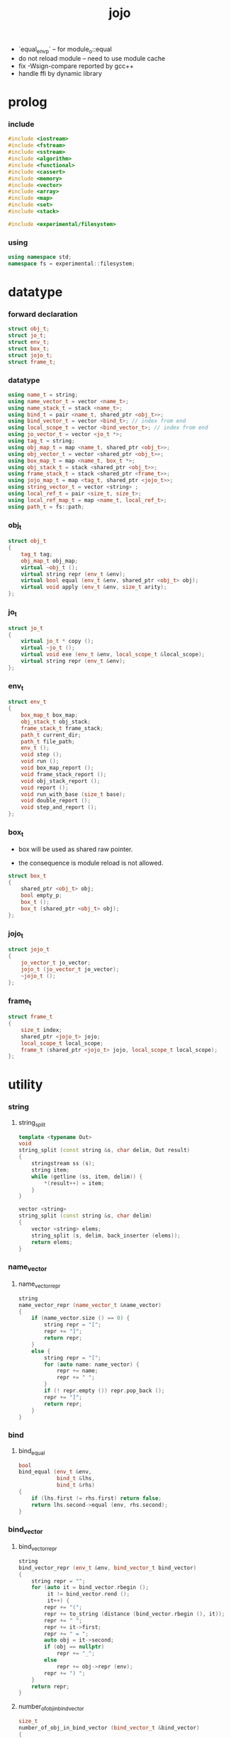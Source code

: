 #+html_head: <link rel="stylesheet" href="css/org-page.css"/>
#+property: tangle jojo.cpp
#+title: jojo
- `equal_env_p` -- for module_o::equal
- do not reload module -- need to use module cache
- fix -Wsign-compare reported by gcc++
- handle ffi by dynamic library
* prolog

*** include

    #+begin_src cpp
    #include <iostream>
    #include <fstream>
    #include <sstream>
    #include <algorithm>
    #include <functional>
    #include <cassert>
    #include <memory>
    #include <vector>
    #include <array>
    #include <map>
    #include <set>
    #include <stack>

    #include <experimental/filesystem>
    #+end_src

*** using

    #+begin_src cpp
    using namespace std;
    namespace fs = experimental::filesystem;
    #+end_src

* datatype

*** forward declaration

    #+begin_src cpp
    struct obj_t;
    struct jo_t;
    struct env_t;
    struct box_t;
    struct jojo_t;
    struct frame_t;
    #+end_src

*** datatype

    #+begin_src cpp
    using name_t = string;
    using name_vector_t = vector <name_t>;
    using name_stack_t = stack <name_t>;
    using bind_t = pair <name_t, shared_ptr <obj_t>>;
    using bind_vector_t = vector <bind_t>; // index from end
    using local_scope_t = vector <bind_vector_t>; // index from end
    using jo_vector_t = vector <jo_t *>;
    using tag_t = string;
    using obj_map_t = map <name_t, shared_ptr <obj_t>>;
    using obj_vector_t = vector <shared_ptr <obj_t>>;
    using box_map_t = map <name_t, box_t *>;
    using obj_stack_t = stack <shared_ptr <obj_t>>;
    using frame_stack_t = stack <shared_ptr <frame_t>>;
    using jojo_map_t = map <tag_t, shared_ptr <jojo_t>>;
    using string_vector_t = vector <string> ;
    using local_ref_t = pair <size_t, size_t>;
    using local_ref_map_t = map <name_t, local_ref_t>;
    using path_t = fs::path;
    #+end_src

*** obj_t

    #+begin_src cpp
    struct obj_t
    {
        tag_t tag;
        obj_map_t obj_map;
        virtual ~obj_t ();
        virtual string repr (env_t &env);
        virtual bool equal (env_t &env, shared_ptr <obj_t> obj);
        virtual void apply (env_t &env, size_t arity);
    };
    #+end_src

*** jo_t

    #+begin_src cpp
    struct jo_t
    {
        virtual jo_t * copy ();
        virtual ~jo_t ();
        virtual void exe (env_t &env, local_scope_t &local_scope);
        virtual string repr (env_t &env);
    };
    #+end_src

*** env_t

    #+begin_src cpp
    struct env_t
    {
        box_map_t box_map;
        obj_stack_t obj_stack;
        frame_stack_t frame_stack;
        path_t current_dir;
        path_t file_path;
        env_t ();
        void step ();
        void run ();
        void box_map_report ();
        void frame_stack_report ();
        void obj_stack_report ();
        void report ();
        void run_with_base (size_t base);
        void double_report ();
        void step_and_report ();
    };
    #+end_src

*** box_t

    - box will be used as shared raw pointer.

    - the consequence is module reload is not allowed.

    #+begin_src cpp
    struct box_t
    {
        shared_ptr <obj_t> obj;
        bool empty_p;
        box_t ();
        box_t (shared_ptr <obj_t> obj);
    };
    #+end_src

*** jojo_t

    #+begin_src cpp
    struct jojo_t
    {
        jo_vector_t jo_vector;
        jojo_t (jo_vector_t jo_vector);
        ~jojo_t ();
    };
    #+end_src

*** frame_t

    #+begin_src cpp
    struct frame_t
    {
        size_t index;
        shared_ptr <jojo_t> jojo;
        local_scope_t local_scope;
        frame_t (shared_ptr <jojo_t> jojo, local_scope_t local_scope);
    };
    #+end_src

* utility

*** string

***** string_split

      #+begin_src cpp
      template <typename Out>
      void
      string_split (const string &s, char delim, Out result)
      {
          stringstream ss (s);
          string item;
          while (getline (ss, item, delim)) {
              *(result++) = item;
          }
      }

      vector <string>
      string_split (const string &s, char delim)
      {
          vector <string> elems;
          string_split (s, delim, back_inserter (elems));
          return elems;
      }
      #+end_src

*** name_vector

***** name_vector_repr

      #+begin_src cpp
      string
      name_vector_repr (name_vector_t &name_vector)
      {
          if (name_vector.size () == 0) {
              string repr = "[";
              repr += "]";
              return repr;
          }
          else {
              string repr = "[";
              for (auto name: name_vector) {
                  repr += name;
                  repr += " ";
              }
              if (! repr.empty ()) repr.pop_back ();
              repr += "]";
              return repr;
          }
      }
      #+end_src

*** bind

***** bind_equal

      #+begin_src cpp
      bool
      bind_equal (env_t &env,
                  bind_t &lhs,
                  bind_t &rhs)
      {
          if (lhs.first != rhs.first) return false;
          return lhs.second->equal (env, rhs.second);
      }
      #+end_src

*** bind_vector

***** bind_vector_repr

      #+begin_src cpp
      string
      bind_vector_repr (env_t &env, bind_vector_t bind_vector)
      {
          string repr = "";
          for (auto it = bind_vector.rbegin ();
               it != bind_vector.rend ();
               it++) {
              repr += "(";
              repr += to_string (distance (bind_vector.rbegin (), it));
              repr += " ";
              repr += it->first;
              repr += " = ";
              auto obj = it->second;
              if (obj == nullptr)
                  repr += "_";
              else
                  repr += obj->repr (env);
              repr += ") ";
          }
          return repr;
      }
      #+end_src

***** number_of_obj_in_bind_vector

      #+begin_src cpp
      size_t
      number_of_obj_in_bind_vector (bind_vector_t &bind_vector)
      {
          size_t sum = 0;
          auto begin = bind_vector.begin ();
          auto end = bind_vector.end ();
          for (auto it = begin; it != end; it++)
              if (it->second)
                  sum++;
          return sum;
      }
      #+end_src

***** bind_vector_insert_obj

      #+begin_src cpp
      void
      bind_vector_insert_obj (bind_vector_t &bind_vector,
                              shared_ptr <obj_t> obj)
      {
          auto begin = bind_vector.rbegin ();
          auto end = bind_vector.rend ();
          for (auto it = begin; it != end; it++) {
              if (it->second == nullptr) {
                  it->second = obj;
                  return;
              }
          }
          cout << "- fatal error : bind_vector_insert_obj" << "\n";
          cout << "  the bind_vector is filled" << "\n";
          exit (1);
      }
      #+end_src

***** bind_vector_merge_obj_vector

      #+begin_src cpp
      bind_vector_t
      bind_vector_merge_obj_vector (bind_vector_t &old_bind_vector,
                                    obj_vector_t &obj_vector)
      {
          auto bind_vector = old_bind_vector;
          for (auto obj: obj_vector)
              bind_vector_insert_obj (bind_vector, obj);
          return bind_vector;
      }
      #+end_src

***** bind_vector_from_name_vector

      #+begin_src cpp
      bind_vector_t
      bind_vector_from_name_vector (name_vector_t &name_vector)
      {
          auto bind_vector = bind_vector_t ();
          auto begin = name_vector.begin ();
          auto end = name_vector.end ();
          for (auto it = begin; it != end; it++)
              bind_vector.push_back (make_pair (*it, nullptr));
          return bind_vector;
      }
      #+end_src

***** bind_vector_equal

      #+begin_src cpp
      bool
      bind_vector_equal (env_t &env,
                         bind_vector_t &lhs,
                         bind_vector_t &rhs)
      {
          if (lhs.size () != rhs.size ()) return false;
          auto size = lhs.size ();
          auto index = 0;
          while (index < size) {
              if (! bind_equal (env, lhs [index], rhs [index]))
                  return false;
              index++;
          }
          return true;
      }
      #+end_src

*** obj_vector

***** pick_up_obj_vector

      #+begin_src cpp
      obj_vector_t
      pick_up_obj_vector (env_t &env, size_t counter)
      {
          auto obj_vector = obj_vector_t ();
          while (counter > 0) {
              counter--;
              auto obj = env.obj_stack.top ();
              obj_vector.push_back (obj);
              env.obj_stack.pop ();
          }
          reverse (obj_vector.begin (),
                   obj_vector.end ());
          return obj_vector;
      }
      #+end_src

*** local_scope

***** local_scope_equal

      #+begin_src cpp
      bool
      local_scope_equal (env_t &env,
                         local_scope_t &lhs,
                         local_scope_t &rhs)
      {
          if (lhs.size () != rhs.size ()) return false;
          auto size = lhs.size ();
          auto index = 0;
          while (index < size) {
              if (! bind_vector_equal (env, lhs [index], rhs [index]))
                  return false;
              index++;
          }
          return true;
      }
      #+end_src

***** local_scope_extend

      #+begin_src cpp
      local_scope_t
      local_scope_extend (local_scope_t old_local_scope,
                          bind_vector_t bind_vector)
      {
          auto local_scope = old_local_scope;
          local_scope.push_back (bind_vector);
          return local_scope;
      }
      #+end_src

***** local_scope_repr

      #+begin_src cpp
      string
      local_scope_repr (env_t &env, local_scope_t local_scope)
      {
          string repr = "";
          repr += "  - [";
          repr += to_string (local_scope.size ());
          repr += "] ";
          repr += "local_scope - ";
          repr += "\n";
          for (auto it = local_scope.rbegin ();
               it != local_scope.rend ();
               it++) {
              repr += "    ";
              repr += to_string (distance (local_scope.rbegin (), it));
              repr += " ";
              repr += bind_vector_repr (env, *it);
              repr += "\n";
          }
          return repr;
      }
      #+end_src

*** obj_map

***** obj_map_equal

      #+begin_src cpp
      bool
      obj_map_equal (env_t &env, obj_map_t &lhs, obj_map_t &rhs)
      {
          if (lhs.size () != rhs.size ()) return false;
          for (auto &kv: lhs) {
              auto name = kv.first;
              auto it = rhs.find (name);
              if (it == rhs.end ()) return false;
              if (! kv.second->equal (env, it->second)) return false;
          }
          return true;
      }
      #+end_src

***** obj_map_repr

      #+begin_src cpp
      string
      obj_map_repr (env_t &env, obj_map_t &obj_map)
      {
          string repr = "";
          for (auto &kv: obj_map) {
              auto name = kv.first;
              repr += name;
              repr += " = ";
              auto obj = kv.second;
              repr += obj->repr (env);
              repr += " ";
          }
          if (! repr.empty ()) repr.pop_back ();
          return repr;
      }
      #+end_src

***** name_vector_obj_map_lack

      #+begin_src cpp
      name_vector_t
      name_vector_obj_map_lack (name_vector_t &old_name_vector,
                                obj_map_t &obj_map)
      {
          auto name_vector = name_vector_t ();
          for (auto name: old_name_vector) {
              auto it = obj_map.find (name);
              // not found == lack
              if (it == obj_map.end ())
                  name_vector.push_back (name);
          }
          return name_vector;
      }
      #+end_src

***** name_vector_obj_map_arity_lack

      #+begin_src cpp
      name_vector_t
      name_vector_obj_map_arity_lack (name_vector_t &old_name_vector,
                                      obj_map_t &obj_map,
                                      size_t arity)
      {
          auto name_vector = name_vector_obj_map_lack
              (old_name_vector, obj_map);
          auto lack = name_vector.size ();
          auto counter = lack - arity;
          while (counter > 0) {
              counter--;
              name_vector.pop_back ();
          }
          return name_vector;
      }
      #+end_src

***** pick_up_obj_map_and_merge

      #+begin_src cpp
      obj_map_t
      pick_up_obj_map_and_merge (env_t &env,
                                 name_vector_t &lack_name_vector,
                                 obj_map_t &old_obj_map)
      {
          auto obj_map = old_obj_map;
          auto begin = lack_name_vector.rbegin ();
          auto end = lack_name_vector.rend ();
          for (auto it = begin; it != end; it++) {
              name_t name = *it;
              auto obj = env.obj_stack.top ();
              env.obj_stack.pop ();
              obj_map [name] = obj;
          }
          return obj_map;
      }
      #+end_src

***** name_vector_and_obj_map_repr

      #+begin_src cpp
      string
      name_vector_and_obj_map_repr (env_t &env,
                                    name_vector_t &name_vector,
                                    obj_map_t &obj_map)
      {
          string repr = "";
          for (auto &name: name_vector) {
              auto it = obj_map.find (name);
              if (it == obj_map.end ()) {
                  repr += name;
                  repr += " = _ ";
              }
          }
          for (auto &kv: obj_map) {
              auto name = kv.first;
              repr += name;
              repr += " = ";
              auto obj = kv.second;
              repr += obj->repr (env);
              repr += " ";
          }
          if (! repr.empty ()) repr.pop_back ();
          return repr;
      }
      #+end_src

*** name

***** name_t2c

      #+begin_src cpp
      name_t
      name_t2c (name_t type_name)
      {
          auto name = type_name;
          auto size = name.size ();
          assert (size > 2);
          assert (name [size - 1] == 't');
          assert (name [size - 2] == '-');
          name.pop_back ();
          name += 'c';
          return name;
      }
      #+end_src

***** name_t2p

      #+begin_src cpp
      name_t
      name_t2p (name_t type_name)
      {
          auto name = type_name;
          auto size = name.size ();
          assert (size > 2);
          assert (name [size - 1] == 't');
          assert (name [size - 2] == '-');
          name.pop_back ();
          name += 'p';
          return name;
      }
      #+end_src

***** name_c2t

      #+begin_src cpp
      name_t
      name_c2t (name_t data_name)
      {
          auto name = data_name;
          auto size = name.size ();
          assert (size > 2);
          assert (name [size - 1] == 'c');
          assert (name [size - 2] == '-');
          name.pop_back ();
          name += 't';
          return name;
      }
      #+end_src

***** name_p2t

      #+begin_src cpp
      name_t
      name_p2t (name_t pred_name)
      {
          auto name = pred_name;
          auto size = name.size ();
          assert (size > 2);
          assert (name [size - 1] == 'p');
          assert (name [size - 2] == '-');
          name.pop_back ();
          name += 't';
          return name;
      }
      #+end_src

*** frame

***** new_frame_from_jojo

      #+begin_src cpp
      shared_ptr <frame_t>
      new_frame_from_jojo (shared_ptr <jojo_t> jojo)
      {
          return make_shared <frame_t>
              (jojo, local_scope_t ());
      }
      #+end_src

***** new_frame_from_jo_vector

      #+begin_src cpp
      shared_ptr <frame_t>
      new_frame_from_jo_vector (jo_vector_t jo_vector)
      {
          auto jojo = make_shared <jojo_t> (jo_vector);
          return make_shared <frame_t>
              (jojo, local_scope_t ());
      }
      #+end_src

*** local_ref

***** local_ref_map_extend

      #+begin_src cpp
      local_ref_map_t
      local_ref_map_extend (env_t &env,
                            local_ref_map_t &old_local_ref_map,
                            name_vector_t &name_vector)
      {
          auto local_ref_map = local_ref_map_t ();
          for (auto &kv: old_local_ref_map) {
              auto name = kv.first;
              auto old_local_ref = kv.second;
              auto local_ref = local_ref_t ();
              local_ref.first = old_local_ref.first + 1;
              local_ref.second = old_local_ref.second;
              local_ref_map.insert (make_pair (name, local_ref));
          }
          auto index = 0;
          auto size = name_vector.size ();
          while (index < size) {
              auto name = name_vector [index];
              auto local_ref = local_ref_t ();
              local_ref.first = 0;
              local_ref.second = index;
              local_ref_map.insert (make_pair (name, local_ref));
              index++;
          }
          return local_ref_map;
      }
      #+end_src

*** assert

***** assert_pop_eq

      #+begin_src cpp
      void
      assert_pop_eq (env_t &env, shared_ptr <obj_t> obj)
      {
          auto that = env.obj_stack.top ();
          assert (obj->equal (env, that));
          env.obj_stack.pop ();
      }
      #+end_src

***** assert_tos_eq

      #+begin_src cpp
      void
      assert_tos_eq (env_t &env, shared_ptr <obj_t> obj)
      {
          auto that = env.obj_stack.top ();
          assert (obj->equal (env, that));
      }
      #+end_src

***** assert_stack_size

      #+begin_src cpp
      void
      assert_stack_size (env_t &env, size_t size)
      {
          assert (env.obj_stack.size () == size);
      }
      #+end_src

* obj

*** obj_t::~obj_t

    #+begin_src cpp
    obj_t::~obj_t ()
    {
        // all classes that will be derived from
        // should have a virtual or protected destructor,
        // otherwise deleting an instance via a pointer
        // to a base class results in undefined behavior.
    }
    #+end_src

*** obj_t::repr

    #+begin_src cpp
    string
    obj_t::repr (env_t &env)
    {
        return "#<" + this->tag + ">";
    }
    #+end_src

*** obj_t::equal

    #+begin_src cpp
    bool
    obj_t::equal (env_t &env, shared_ptr <obj_t> obj)
    {
        if (this->tag != obj->tag)
            return false;
        else {
            cout << "- fatal error : obj_t::equal" << "\n";
            cout << "  equal is not implemented for  : ";
            cout << obj->tag << "\n";
            exit (1);
        }
    }
    #+end_src

*** obj_t::apply

    #+begin_src cpp
    void
    obj_t::apply (env_t &env, size_t arity)
    {
        cout << "- fatal error : applying non applicable object" << "\n";
        exit (1);
    }
    #+end_src

*** define

    #+begin_src cpp
    void
    define (env_t &env,
            name_t name,
            shared_ptr <obj_t> obj)
    {
        auto it = env.box_map.find (name);
        if (it != env.box_map.end ()) {
            auto box = it->second;
            box->empty_p = false;
            box->obj = obj;
        }
        else {
            env.box_map [name] = new box_t (obj);
        }
    }
    #+end_src

*** obj_equal

    #+begin_src cpp
    bool
    obj_equal (env_t &env,
               shared_ptr <obj_t> &lhs,
               shared_ptr <obj_t> &rhs)
    {
        return lhs->equal (env, rhs);
    }
    #+end_src

* jo

*** jo_t::copy

    #+begin_src cpp
    jo_t *
    jo_t::copy ()
    {
        cout << "- fatal error : jo_t::copy unknown jo" << "\n";
        exit (1);
    }
    #+end_src

*** jo_t::~jo_t

    #+begin_src cpp
    jo_t::~jo_t ()
    {
        // all classes that will be derived from
        // should have a virtual or protected destructor,
        // otherwise deleting an instance via a pointer
        // to a base class results in undefined behavior.
    }
    #+end_src

*** jo_t::exe

    #+begin_src cpp
    void
    jo_t::exe (env_t &env, local_scope_t &local_scope)
    {
        cout << "- fatal error : unknown jo" << "\n";
        exit (1);
    }
    #+end_src

*** jo_t::repr

    #+begin_src cpp
    string
    jo_t::repr (env_t &env)
    {
        return "#<unknown-jo>";
    }
    #+end_src

* env

*** box

***** box_t::box_t

      #+begin_src cpp
      box_t::box_t ()
      {
          this->empty_p = true;
      }

      box_t::box_t (shared_ptr <obj_t> obj)
      {
          this->empty_p = false;
          this->obj = obj;
      }
      #+end_src

***** boxing

      #+begin_src cpp
      box_t *
      boxing (env_t &env, name_t name)
      {
          auto it = env.box_map.find (name);
          if (it != env.box_map.end ()) {
              auto box = it->second;
              return box;
          }
          else {
              auto box = new box_t ();
              env.box_map [name] = box;
              return box;
          }
      }
      #+end_src

***** name_of_box

      #+begin_src cpp
      name_t
      name_of_box (env_t &env, box_t *box)
      {
          for (auto &kv: env.box_map) {
              auto name = kv.first;
              if (kv.second == box) {
                  return name;
              }
          }
          return "#non-name";
      }
      #+end_src

*** jojo

***** jojo_t::jojo_t

      #+begin_src cpp
      jojo_t::
      jojo_t (jo_vector_t jo_vector)
      {
          this->jo_vector = jo_vector;
      }
      #+end_src

***** jojo_t::~jojo_t

      #+begin_src cpp
      jojo_t::
      ~jojo_t ()
      {
          for (jo_t *jo_ptr: this->jo_vector)
              delete jo_ptr;
      }
      #+end_src

***** jojo_append

      #+begin_src cpp
      shared_ptr <jojo_t>
      jojo_append (shared_ptr <jojo_t> ante,
                   shared_ptr <jojo_t> succ)
      {
          auto jo_vector = jo_vector_t ();
          for (auto x: ante->jo_vector) jo_vector.push_back (x->copy ());
          for (auto x: succ->jo_vector) jo_vector.push_back (x->copy ());
          return make_shared <jojo_t> (jo_vector);
      }
      #+end_src

***** jojo_repr

      #+begin_src cpp
      string
      jojo_repr (env_t &env, shared_ptr <jojo_t> jojo)
      {
          assert (jojo->jo_vector.size () != 0);
          string repr = "";
          for (auto &jo: jojo->jo_vector) {
              repr += jo->repr (env);
              repr += " ";
          }
          repr.pop_back ();
          return repr;
      }
      #+end_src

*** frame

***** frame_t::frame_t

      #+begin_src cpp
      frame_t::
      frame_t (shared_ptr <jojo_t> jojo,
               local_scope_t local_scope)
      {
          this->index = 0;
          this->jojo = jojo;
          this->local_scope = local_scope;
      }
      #+end_src

***** jojo_print

      #+begin_src cpp
      void
      jojo_print (env_t &env, shared_ptr <jojo_t> jojo)
      {
          for (auto &jo: jojo->jo_vector) {
              cout << jo->repr (env) << " ";
          }
      }
      #+end_src

***** jojo_print_with_index

      #+begin_src cpp
      void
      jojo_print_with_index (env_t &env,
                             shared_ptr <jojo_t> jojo,
                             size_t index)
      {
          for (auto it = jojo->jo_vector.begin ();
               it != jojo->jo_vector.end ();
               it++) {
              size_t it_index = it - jojo->jo_vector.begin ();
              jo_t *jo = *it;
              if (index == it_index) {
                  cout << "->> " << jo->repr (env) << " ";
              }
              else {
                  cout << jo->repr (env) << " ";
              }
          }
      }
      #+end_src

***** frame_report

      #+begin_src cpp
      void
      frame_report (env_t &env, shared_ptr <frame_t> frame)
      {
          cout << "  - [" << frame->index+1
               << "/" << frame->jojo->jo_vector.size ()
               << "] ";
          jojo_print_with_index (env, frame->jojo, frame->index);
          cout << "\n";
          cout << local_scope_repr (env, frame->local_scope);
      }
      #+end_src

*** env_t::env_t

    #+begin_src cpp
    env_t::env_t ()
    {
       this->current_dir = fs::current_path ();
    }
    #+end_src

*** env_t::step

    #+begin_src cpp
    void
    env_t::step ()
    {
        auto frame = this->frame_stack.top ();
        size_t size = frame->jojo->jo_vector.size ();
        // it is assumed that jojo in frame are not empty
        assert (size != 0);
        size_t index = frame->index;
        frame->index++;
        // handle proper tail call
        if (index+1 == size) this->frame_stack.pop ();
        // since the last frame might be drop,
        //   we pass last local_scope as an extra argument.
        frame->jojo->jo_vector[index]->exe (*this, frame->local_scope);
    }
    #+end_src

*** env_t::run

    #+begin_src cpp
    void
    env_t::run ()
    {
        while (!this->frame_stack.empty ()) {
            this->step ();
        }
    }
    #+end_src

*** env_t::box_map_report

    #+begin_src cpp
    void
    env_t::box_map_report ()
    {
        auto &env = *this;
        cout << "- [" << env.box_map.size () << "] "
             << "box_map - " << "\n";
        for (auto &kv: env.box_map) {
            cout << "  " << kv.first << " = ";
            auto box = kv.second;
            if (box->empty_p)
                cout << "_";
            else
                cout << box->obj->repr (env);
            cout << "\n";
        }
    }
    #+end_src

*** env_t::frame_stack_report

    #+begin_src cpp
    void
    env_t::frame_stack_report ()
    {
        auto &env = *this;
        cout << "- [" << env.frame_stack.size () << "] "
             << "frame_stack - " << "\n";
        frame_stack_t frame_stack = env.frame_stack;
        while (! frame_stack.empty ()) {
           auto frame = frame_stack.top ();
           frame_report (env, frame);
           frame_stack.pop ();
        }
    }
    #+end_src

*** env_t::obj_stack_report

    #+begin_src cpp
    void
    env_t::obj_stack_report ()
    {
        auto &env = *this;
        cout << "- [" << env.obj_stack.size () << "] "
             << "obj_stack - " << "\n";
        auto obj_stack = env.obj_stack;
        while (! obj_stack.empty ()) {
            auto obj = obj_stack.top ();
            cout << "  ";
            cout << obj->repr (env);
            cout << "\n";
            obj_stack.pop ();
        }
    }
    #+end_src

*** env_t::report

    #+begin_src cpp
    void
    env_t::report ()
    {
        this->box_map_report ();
        this->frame_stack_report ();
        this->obj_stack_report ();
    }
    #+end_src

*** env_t::run_with_base

    #+begin_src cpp
    void
    env_t::run_with_base (size_t base)
    {
        while (this->frame_stack.size () > base) {
            this->step ();
        }
    }
    #+end_src

*** env_t::double_report

    #+begin_src cpp
    void
    env_t::double_report ()
    {
        this->report ();
        this->run ();
        this->report ();
    }
    #+end_src

*** env_t::step_and_report

    #+begin_src cpp
    void
    env_t::step_and_report ()
    {
        this->step ();
        this->report ();
    }
    #+end_src

* closure

*** closure_o

    #+begin_src cpp
    struct closure_o: obj_t
    {
        name_vector_t name_vector;
        shared_ptr <jojo_t> jojo;
        bind_vector_t bind_vector;
        local_scope_t local_scope;
        closure_o (env_t &env,
                   name_vector_t name_vector,
                   shared_ptr <jojo_t> jojo,
                   bind_vector_t bind_vector,
                   local_scope_t local_scope);
        bool equal (env_t &env, shared_ptr <obj_t> obj);
        void apply (env_t &env, size_t arity);
        string repr (env_t &env);
    };
    #+end_src

*** closure_o::closure_o

    #+begin_src cpp
    closure_o::
    closure_o (env_t &env,
               name_vector_t name_vector,
               shared_ptr <jojo_t> jojo,
               bind_vector_t bind_vector,
               local_scope_t local_scope)
    {
        this->tag = "closure-t";
        this->name_vector = name_vector;
        this->jojo = jojo;
        this->bind_vector = bind_vector;
        this->local_scope = local_scope;
    }
    #+end_src

*** closure_o::apply

    #+begin_src cpp
    void
    closure_o::apply (env_t &env, size_t arity)
    {
        auto size = this->name_vector.size ();
        auto have = number_of_obj_in_bind_vector (this->bind_vector);
        auto lack = size - have;
        if (lack == arity) {
            auto obj_vector = pick_up_obj_vector
                (env, arity);
            auto bind_vector = bind_vector_merge_obj_vector
                 (this->bind_vector, obj_vector);
            auto local_scope = local_scope_extend
                (this->local_scope, bind_vector);
            auto frame = make_shared <frame_t>
                (this->jojo, local_scope);
            env.frame_stack.push (frame);
        }
        else if (arity < lack) {
            auto obj_vector = pick_up_obj_vector
                (env, arity);
            auto bind_vector = bind_vector_merge_obj_vector
                (this->bind_vector, obj_vector);
            auto closure = make_shared <closure_o>
                (env,
                 this->name_vector,
                 this->jojo,
                 bind_vector,
                 this->local_scope);
            env.obj_stack.push (closure);
        }
        else {
            cout << "- fatal error : closure_o::apply" << "\n";
            cout << "  over-arity apply" << "\n";
            cout << "  arity > lack" << "\n";
            cout << "  arity : " << arity << "\n";
            cout << "  lack : " << lack << "\n";
            exit (1);
        }
    }
    #+end_src

*** closure_o::equal

    #+begin_src cpp
    bool
    closure_o::equal (env_t &env, shared_ptr <obj_t> obj)
    {
        // raw pointers must be equal first
        if (this != obj.get ()) return false;
        auto that = static_pointer_cast <closure_o> (obj);
        // then scopes
        if (local_scope_equal
            (env,
             this->local_scope,
             that->local_scope)) return false;
        // then bindings
        if (bind_vector_equal
            (env,
             this->bind_vector,
             that->bind_vector)) return false;
        else return true;
    }
    #+end_src

*** closure_o::repr

    #+begin_src cpp
    string
    closure_o::repr (env_t &env)
    {
        string repr = "(closure ";
        repr += name_vector_repr (this->name_vector);
        repr += " ";
        repr += jojo_repr (env, this->jojo);
        repr += "\n";
        auto local_scope = this->local_scope;
        local_scope.push_back (this->bind_vector);
        repr += local_scope_repr (env, local_scope);
        if (! repr.empty ()) repr.pop_back ();
        if (! repr.empty ()) repr.pop_back ();
        repr += ")";
        return repr;
    }
    #+end_src

* type

*** type_o

    #+begin_src cpp
    struct type_o: obj_t
    {
        tag_t type_tag;
        type_o (env_t &env,
                tag_t type_tag,
                obj_map_t obj_map);
        bool equal (env_t &env, shared_ptr <obj_t> obj);
        string repr (env_t &env);
    };
    #+end_src

*** type_o::type_o

    #+begin_src cpp
    type_o::type_o (env_t &env,
                    tag_t type_tag,
                    obj_map_t obj_map)
    {
        this->tag = "type-t";
        this->type_tag = type_tag;
        this->obj_map = obj_map;
    }
    #+end_src

*** type_o::repr

    #+begin_src cpp
    string
    type_o::repr (env_t &env)
    {
        return this->type_tag;
    }
    #+end_src

*** type_o::equal

    #+begin_src cpp
    bool
    type_o::equal (env_t &env, shared_ptr <obj_t> obj)
    {
        if (this->tag != obj->tag) return false;
        auto that = static_pointer_cast <type_o> (obj);
        if (this->type_tag != that->type_tag) return false;
        return true;
    }
    #+end_src

*** find_type_from_prefix

    #+begin_src cpp
    shared_ptr <type_o>
    find_type_from_prefix (env_t &env, name_t prefix)
    {
        auto string_vector = string_split (prefix, '.');
        assert (string_vector.size () > 0);
        auto top = string_vector [0];
        auto it = env.box_map.find (top + "-t");
        if (it != env.box_map.end ()) {
            auto box = it->second;
            if (box->empty_p) return nullptr;
            auto obj = box->obj;
            if (obj->tag != "type-t") return nullptr;
            auto type = static_pointer_cast <type_o> (obj);
            auto begin = string_vector.begin () + 1;
            auto end = string_vector.end ();
            for (auto it = begin; it != end; it++) {
                auto field = *it;
                field += "-t";
                auto obj = type->obj_map [field];
                if (obj->tag != "type-t") return nullptr;
                type = static_pointer_cast <type_o> (obj);
            }
            return type;
        }
        return nullptr;
    }
    #+end_src

*** assign

    #+begin_src cpp
    void
    assign (env_t &env,
            name_t prefix,
            name_t name,
            shared_ptr <obj_t> obj)
    {
        if (prefix == "") {
            define (env, name, obj);
            return;
        }
        auto type = find_type_from_prefix (env, prefix);
        if (type) {
            type->obj_map [name] = obj;
        }
        else {
            cout << "- fatal error : assign fail" << "\n";
            cout << "  unknown prefix : " << prefix << "\n";
            exit (1);
        }
    }
    #+end_src

*** assign_type

    #+begin_src cpp
    void
    assign_type (env_t &env,
                 name_t prefix,
                 name_t type_name,
                 name_t type_tag)
    {
        auto type = make_shared <type_o>
            (env, type_tag, obj_map_t ());
        assign (env, prefix, type_name, type);
    }
    #+end_src

*** define_type

    #+begin_src cpp
    void
    define_type (env_t &env, name_t name)
    {
        auto type_name = name;
        auto type_tag = name;
        assign_type (env, "", type_name, type_tag);
    }
    #+end_src

*** type_of

    #+begin_src cpp
    shared_ptr <type_o>
    type_of (env_t &env, shared_ptr <obj_t> obj)
    {
        auto prefix = obj->tag;
        prefix.pop_back ();
        prefix.pop_back ();
        auto type = find_type_from_prefix (env, prefix);
        assert (type);
        return type;
    }
    #+end_src

*** tag_name_p

    #+begin_src cpp
    bool
    tag_name_p (name_t name)
    {
        auto size = name.size ();
        if (size < 3) return false;
        if (name [size - 1] != 't') return false;
        if (name [size - 2] != '-') return false;
        return true;
    }
    #+end_src

* data

*** data_o

    #+begin_src cpp
    struct data_o: obj_t
    {
        data_o (env_t &env,
                tag_t tag,
                obj_map_t obj_map);
        bool equal (env_t &env, shared_ptr <obj_t> obj);
        string repr (env_t &env);
    };
    #+end_src

*** data_o::data_o

    #+begin_src cpp
    data_o::
    data_o (env_t &env,
            tag_t tag,
            obj_map_t obj_map)
    {
        this->tag = tag;
        this->obj_map = obj_map;
    }
    #+end_src

*** data_o::equal

    #+begin_src cpp
    bool
    data_o::equal (env_t &env, shared_ptr <obj_t> obj)
    {
        if (this->tag != obj->tag) return false;
        auto that = static_pointer_cast <data_o> (obj);
        return obj_map_equal (env, this->obj_map, that->obj_map);

    }
    #+end_src

*** data_o::repr

    #+begin_src cpp
    string
    data_o::repr (env_t &env)
    {
        if (this->obj_map.size () == 0) {
            string repr = "";
            repr += this->tag;
            repr.pop_back ();
            repr.pop_back ();
            repr += "-c";
            return repr;
        }
        else {
            string repr = "(";
            repr += this->tag;
            repr.pop_back ();
            repr.pop_back ();
            repr += "-c ";
            repr += obj_map_repr (env, this->obj_map);
            repr += ")";
            return repr;
        }
    }
    #+end_src

*** assign_data

    #+begin_src cpp
    void
    assign_data (env_t &env,
                 name_t prefix,
                 name_t data_name,
                 name_t type_tag)
    {
        auto data = make_shared <data_o>
            (env, type_tag, obj_map_t ());
        assign (env, prefix, data_name, data);
    }
    #+end_src

* bool

*** true_c

    #+begin_src cpp
    shared_ptr <obj_t>
    true_c (env_t &env)
    {
       return make_shared <data_o>
           (env, "true-t", obj_map_t ());
    }
    #+end_src

*** true_p

    #+begin_src cpp
    bool
    true_p (env_t &env, shared_ptr <obj_t> a)
    {
        return a->tag == "true-t";
    }
    #+end_src

*** false_c

    #+begin_src cpp
    shared_ptr <obj_t>
    false_c (env_t &env)
    {
       return make_shared <data_o>
           (env, "false-t", obj_map_t ());
    }
    #+end_src

*** false_p

    #+begin_src cpp
    bool
    false_p (env_t &env, shared_ptr <obj_t> a)
    {
        return a->tag == "false-t";
    }
    #+end_src

*** bool_p

    #+begin_src cpp
    bool
    bool_p (env_t &env, shared_ptr <obj_t> a)
    {
        return true_p (env, a)
            || false_p (env, a);
    }
    #+end_src

*** test_bool

    #+begin_src cpp
    void
    test_bool ()
    {
    }
    #+end_src

* data_pred

*** data_pred_o

    #+begin_src cpp
    struct data_pred_o: obj_t
    {
        tag_t type_tag;
        data_pred_o (env_t &env,
                     tag_t type_tag);
        void apply (env_t &env, size_t arity);
        bool equal (env_t &env, shared_ptr <obj_t> obj);
        string repr (env_t &env);
    };
    #+end_src

*** data_pred_o::data_pred_o

    #+begin_src cpp
    data_pred_o::
    data_pred_o (env_t &env,
                 tag_t type_tag)
    {
        this->tag = "data-pred-t";
        this->type_tag = type_tag;
    }
    #+end_src

*** data_pred_o::apply

    #+begin_src cpp
    void
    data_pred_o::apply (env_t &env, size_t arity)
    {
        if (arity == 1) {
            auto obj = env.obj_stack.top ();
            env.obj_stack.pop ();
            if (obj->tag == this->type_tag)
                env.obj_stack.push (true_c (env));
            else
                env.obj_stack.push (false_c (env));
        }
        else {
            cout << "- fatal error : data_pred_o::apply" << "\n";
            cout << "  arity of this kind of apply must be 1" << "\n";
            cout << "  arity : " << arity << "\n";
            exit (1);
        }
    }
    #+end_src

*** data_pred_o::equal

    #+begin_src cpp
    bool
    data_pred_o::equal (env_t &env, shared_ptr <obj_t> obj)
    {
        if (this->tag != obj->tag) return false;
        auto that = static_pointer_cast <data_pred_o> (obj);
        if (this->type_tag != that->type_tag) return false;
        return true;
    }
    #+end_src

*** data_pred_o::repr

    #+begin_src cpp
    string
    data_pred_o::repr (env_t &env)
    {
        string repr = "";
        repr += this->type_tag;
        repr.pop_back ();
        repr.pop_back ();
        repr += "-p";
        return repr;
    }
    #+end_src

*** assign_data_pred

    #+begin_src cpp
    void
    assign_data_pred (env_t &env,
                      name_t prefix,
                      name_t pred_name,
                      name_t type_tag)
    {
        auto data_pred = make_shared <data_pred_o>
            (env, type_tag);
        assign (env, prefix, pred_name, data_pred);
    }
    #+end_src

*** define_data_pred

    #+begin_src cpp
    void
    define_data_pred (env_t &env,
                      name_t pred_name,
                      name_t type_tag)
    {
        assign_data_pred (env, "", pred_name, type_tag);
    }
    #+end_src

* data_cons

*** data_cons_o

    #+begin_src cpp
    struct data_cons_o: obj_t
    {
        tag_t type_tag;
        name_vector_t name_vector;
        data_cons_o (env_t &env,
                     tag_t type_tag,
                     name_vector_t name_vector,
                     obj_map_t obj_map);
        void apply (env_t &env, size_t arity);
        bool equal (env_t &env, shared_ptr <obj_t> obj);
        string repr (env_t &env);
    };
    #+end_src

*** data_cons_o::data_cons_o

    #+begin_src cpp
    data_cons_o::
    data_cons_o (env_t &env,
                 tag_t type_tag,
                 name_vector_t name_vector,
                 obj_map_t obj_map)
    {
        this->tag = "data-cons-t";
        this->type_tag = type_tag;
        this->name_vector = name_vector;
        this->obj_map = obj_map;
    }
    #+end_src

*** data_cons_o::apply

    #+begin_src cpp
    void
    data_cons_o::apply (env_t &env, size_t arity)
    {
        auto size = this->name_vector.size ();
        auto have = this->obj_map.size ();
        auto lack = size - have;
        if (lack == arity) {
            auto lack_name_vector = name_vector_obj_map_lack
                (this->name_vector, this->obj_map);
            auto obj_map = pick_up_obj_map_and_merge
                (env, lack_name_vector, this->obj_map);
            auto data = make_shared <data_o>
                (env, this->type_tag, obj_map);
            env.obj_stack.push (data);
        }
        else if (arity < lack) {
            auto lack_name_vector = name_vector_obj_map_arity_lack
                (this->name_vector, this->obj_map, arity);
            auto obj_map = pick_up_obj_map_and_merge
                (env, lack_name_vector, this->obj_map);
            auto data_cons = make_shared <data_cons_o>
                (env, this->type_tag, this->name_vector, obj_map);
            env.obj_stack.push (data_cons);
        }
        else {
            cout << "- fatal error : data_cons_o::apply" << "\n";
            cout << "  over-arity apply" << "\n";
            cout << "  arity > lack" << "\n";
            cout << "  arity : " << arity << "\n";
            cout << "  lack : " << lack << "\n";
            exit (1);
        }
    }
    #+end_src

*** data_cons_o::equal

    #+begin_src cpp
    bool
    data_cons_o::equal (env_t &env, shared_ptr <obj_t> obj)
    {
        if (this->tag != obj->tag) return false;
        auto that = static_pointer_cast <data_cons_o> (obj);
        if (this->type_tag != that->type_tag) return false;
        return obj_map_equal (env, this->obj_map, that->obj_map);
    }
    #+end_src

*** data_cons_o::repr

    #+begin_src cpp
    string
    data_cons_o::repr (env_t &env)
    {
        if (this->name_vector.size () == 0) {
            string repr = "";
            repr += this->type_tag;
            repr.pop_back ();
            repr.pop_back ();
            repr += "-c";
            return repr;
        }
        else {
            string repr = "(";
            repr += this->type_tag;
            repr.pop_back ();
            repr.pop_back ();
            repr += "-c ";
            repr += name_vector_and_obj_map_repr
                (env, this->name_vector, this->obj_map);
            repr += ")";
            return repr;
        }
    }
    #+end_src

*** assign_data_cons

    #+begin_src cpp
    void
    assign_data_cons (env_t &env,
                      name_t prefix,
                      name_t data_name,
                      name_t type_tag,
                      name_vector_t name_vector)
    {
        auto data_cons = make_shared <data_cons_o>
            (env, type_tag, name_vector, obj_map_t ());
        assign (env, prefix, data_name, data_cons);
    }
    #+end_src

* prim

*** prim_fn

    #+begin_src cpp
    using prim_fn = function
        <void (env_t &, obj_map_t &)>;
    #+end_src

*** prim_o

    #+begin_src cpp
    struct prim_o: obj_t
    {
        name_vector_t name_vector;
        prim_fn fn;
        prim_o (env_t &env,
                name_vector_t name_vector,
                prim_fn fn,
                obj_map_t obj_map);
        bool equal (env_t &env, shared_ptr <obj_t> obj);
        void apply (env_t &env, size_t arity);
        string repr (env_t &env);
    };
    #+end_src

*** prim_o::prim_o

    #+begin_src cpp
    prim_o::prim_o (env_t &env,
                    name_vector_t name_vector,
                    prim_fn fn,
                    obj_map_t obj_map)
    {
        this->tag = "prim-t";
        this->name_vector = name_vector;
        this->fn = fn;
        this->obj_map = obj_map;
    }
    #+end_src

*** prim_o::repr

    #+begin_src cpp
    string
    prim_o::repr (env_t &env)
    {
        if (this->name_vector.size () == 0) {
            string repr = "(prim)";
            return repr;
        }
        else {
            string repr = "(prim ";
            repr += name_vector_and_obj_map_repr
                (env, this->name_vector, this->obj_map);
            repr += ")";
            return repr;
        }
    }
    #+end_src

*** prim_o::equal

    #+begin_src cpp
    bool prim_o::equal (env_t &env, shared_ptr <obj_t> obj)
    {
        if (this->tag != obj->tag) return false;
        auto that = static_pointer_cast <prim_o> (obj);
        if (this != obj.get ()) return false;
        return obj_map_equal (env, this->obj_map, that->obj_map);
    }
    #+end_src

*** prim_o::apply

    #+begin_src cpp
    void prim_o::apply (env_t &env, size_t arity)
    {
        auto size = this->name_vector.size ();
        auto have = this->obj_map.size ();
        auto lack = size - have;
        if (lack == arity) {
            auto lack_name_vector = name_vector_obj_map_lack
                (this->name_vector, this->obj_map);
            auto obj_map = pick_up_obj_map_and_merge
                (env, lack_name_vector, this->obj_map);
            this->fn (env, obj_map);
        }
        else if (arity < lack) {
            auto lack_name_vector = name_vector_obj_map_arity_lack
                (this->name_vector, this->obj_map, arity);
            auto obj_map = pick_up_obj_map_and_merge
                (env, lack_name_vector, this->obj_map);
            auto prim = make_shared <prim_o>
                (env, this->name_vector, this->fn, obj_map);
            env.obj_stack.push (prim);
        }
        else {
            cout << "- fatal error : prim_o::apply" << "\n";
            cout << "  over-arity apply" << "\n";
            cout << "  arity > lack" << "\n";
            cout << "  arity : " << arity << "\n";
            cout << "  lack : " << lack << "\n";
            exit (1);
        }
    }
    #+end_src

*** sig_t

    #+begin_src cpp
    using sig_t = name_vector_t;
    #+end_src

*** name_of_sig

    #+begin_src cpp
    name_t
    name_of_sig (sig_t &sig)
    {
        return sig [0];
    }
    #+end_src

*** name_vector_of_sig

    #+begin_src cpp
    name_vector_t
    name_vector_of_sig (sig_t &sig)
    {
        auto name_vector = name_vector_t ();
        auto begin = sig.begin () + 1;
        auto end = sig.end ();
        for (auto it = begin; it != end; it++) {
            name_vector.push_back (*it);
        }
        return name_vector;
    }
    #+end_src

*** define_prim

    #+begin_src cpp
    void
    define_prim (env_t &env, sig_t sig, prim_fn fn)
    {
        auto name = name_of_sig (sig);
        auto name_vector = name_vector_of_sig (sig);
        define (env, name, make_shared <prim_o>
                (env, name_vector, fn, obj_map_t ()));
    }
    #+end_src

* int

*** int_o

    #+begin_src cpp
    struct int_o: obj_t
    {
        int i;
        int_o (env_t &env, int i);
        bool equal (env_t &env, shared_ptr <obj_t> obj);
        string repr (env_t &env);
    };
    #+end_src

*** int_o::int_o

    #+begin_src cpp
    int_o::int_o (env_t &env, int i)
    {
        this->tag = "int-t";
        this->i = i;
    }
    #+end_src

*** int_o::repr

    #+begin_src cpp
    string
    int_o::repr (env_t &env)
    {
        return to_string (this->i);
    }
    #+end_src

*** int_o::equal

    #+begin_src cpp
    bool
    int_o::equal (env_t &env, shared_ptr <obj_t> obj)
    {
        if (this->tag != obj->tag) return false;
        auto that = static_pointer_cast <int_o> (obj);
        return (this->i == that->i);
    }
    #+end_src

*** int_p

    #+begin_src cpp
    bool
    int_p (env_t &env, shared_ptr <obj_t> a)
    {
        return a->tag == "int-t";
    }
    #+end_src

*** test_int

    #+begin_src cpp
    void
    test_int ()
    {
    }
    #+end_src

* str

*** str_o

    #+begin_src cpp
    struct str_o: obj_t
    {
        string str;
        str_o (env_t &env, string str);
        bool equal (env_t &env, shared_ptr <obj_t> obj);
        string repr (env_t &env);
    };
    #+end_src

*** str_o::str_o

    #+begin_src cpp
    str_o::str_o (env_t &env, string str)
    {
        this->tag = "str-t";
        this->str = str;
    }
    #+end_src

*** str_o::repr

    #+begin_src cpp
    string
    str_o::repr (env_t &env)
    {
        return "\"" + this->str + "\"";
    }
    #+end_src

*** str_o::equal

    #+begin_src cpp
    bool
    str_o::equal (env_t &env, shared_ptr <obj_t> obj)
    {
        if (this->tag != obj->tag) return false;
        auto that = static_pointer_cast <str_o> (obj);
        return (this->str == that->str);
    }
    #+end_src

*** str_p

    #+begin_src cpp
    bool
    str_p (env_t &env, shared_ptr <obj_t> a)
    {
        return a->tag == "str-t";
    }
    #+end_src

*** test_str

    #+begin_src cpp
    void
    test_str ()
    {
    }
    #+end_src

* list

*** null_c

    #+begin_src cpp
    shared_ptr <obj_t>
    null_c (env_t &env)
    {
       return make_shared <data_o>
           (env,
            "null-t",
            obj_map_t ());
    }
    #+end_src

*** cons_c

    #+begin_src cpp
    shared_ptr <obj_t>
    cons_c (env_t &env,
            shared_ptr <obj_t> car,
            shared_ptr <obj_t> cdr)
    {
        auto obj_map = obj_map_t ();
        obj_map ["car"] = car;
        obj_map ["cdr"] = cdr;
        return make_shared <data_o>
            (env,
             "cons-t",
             obj_map);
    }
    #+end_src

*** cons_p

    #+begin_src cpp
    bool
    cons_p (env_t &env, shared_ptr <obj_t> a)
    {
        return a->tag == "cons-t";
    }
    #+end_src

*** car

    #+begin_src cpp
    shared_ptr <obj_t>
    car (env_t &env, shared_ptr <obj_t> cons)
    {
        assert (cons_p (env, cons));
        return cons->obj_map ["car"];
    }
    #+end_src

*** cdr

    #+begin_src cpp
    shared_ptr <obj_t>
    cdr (env_t &env, shared_ptr <obj_t> cons)
    {
        assert (cons_p (env, cons));
        return cons->obj_map ["cdr"];
    }
    #+end_src

*** null_p

    #+begin_src cpp
    bool
    null_p (env_t &env, shared_ptr <obj_t> a)
    {
        return a->tag == "null-t";
    }
    #+end_src

*** list_p

    #+begin_src cpp
    bool
    list_p (env_t &env, shared_ptr <obj_t> a)
    {
        return null_p (env, a)
            || cons_p (env, a);
    }
    #+end_src

*** list_length

    #+begin_src cpp
    size_t
    list_length (env_t &env, shared_ptr <obj_t> l)
    {
        assert (list_p (env, l));
        auto length = 0;
        while (! null_p (env, l)) {
            length++;
            l = cdr (env, l);
        }
        return length;
    }
    #+end_src

*** test_list

    #+begin_src cpp
    void
    test_list ()
    {
    }
    #+end_src

* vect

*** vect_o

    #+begin_src cpp
    struct vect_o: obj_t
    {
        obj_vector_t obj_vector;
        vect_o (env_t &env, obj_vector_t obj_vector);
        bool equal (env_t &env, shared_ptr <obj_t> obj);
        string repr (env_t &env);
    };
    #+end_src

*** vect_o::vect_o

    #+begin_src cpp
    vect_o::vect_o (env_t &env, obj_vector_t obj_vector)
    {
        this->tag = "vect-t";
        this->obj_vector = obj_vector;
    }
    #+end_src

*** vect_o::equal

    #+begin_src cpp
    bool
    vect_equal (env_t &env,
                obj_vector_t &lhs,
                obj_vector_t &rhs);

    bool
    vect_o::equal (env_t &env, shared_ptr <obj_t> obj)
    {
        if (this->tag != obj->tag) return false;
        auto that = static_pointer_cast <vect_o> (obj);
        return vect_equal (env, this->obj_vector, that->obj_vector);
    }
    #+end_src

*** vect_o::repr

    #+begin_src cpp
    string
    vect_o::repr (env_t &env)
    {
        string repr = "[";
        for (auto &obj: this->obj_vector) {
            repr += obj->repr (env);
            repr += " ";
        }
        if (! repr.empty ()) repr.pop_back ();
        repr += "]";
        return repr;
    }
    #+end_src

*** vect_equal

    #+begin_src cpp
    bool
    vect_equal (env_t &env,
                obj_vector_t &lhs,
                obj_vector_t &rhs)
    {
        if (lhs.size () != rhs.size ()) return false;
        auto size = lhs.size ();
        auto index = 0;
        while (index < size) {
            if (! obj_equal (env, lhs [index], rhs [index]))
                return false;
            index++;
        }
        return true;
    }
    #+end_src

*** vect_p

    #+begin_src cpp
    bool
    vect_p (env_t &env, shared_ptr <obj_t> a)
    {
        return a->tag == "vect-t";
    }
    #+end_src

*** list_to_vect

    #+begin_src cpp
    shared_ptr <vect_o>
    list_to_vect (env_t &env, shared_ptr <obj_t> l)
    {
        auto obj_vector = obj_vector_t ();
        while (cons_p (env, l)) {
            obj_vector.push_back (car (env, l));
            l = cdr (env, l);
        }
        return make_shared <vect_o> (env, obj_vector);
    }
    #+end_src

*** vect_to_list

    #+begin_src cpp
    shared_ptr <obj_t>
    vect_to_list (env_t &env, shared_ptr <vect_o> vect)
    {
        auto obj_vector = vect->obj_vector;
        auto result = null_c (env);
        auto begin = obj_vector.rbegin ();
        auto end = obj_vector.rend ();
        for (auto it = begin; it != end; it++)
            result = cons_c (env, *it, result);
        return result;
    }
    #+end_src

*** test_vect

    #+begin_src cpp
    void
    test_vect ()
    {
    }
    #+end_src

* dict

*** dict_o

    #+begin_src cpp
    struct dict_o: obj_t
    {
        dict_o (env_t &env, obj_map_t obj_map);
        bool equal (env_t &env, shared_ptr <obj_t> obj);
        string repr (env_t &env);
    };
    #+end_src

*** dict_o::dict_o

    #+begin_src cpp
    dict_o::dict_o (env_t &env, obj_map_t obj_map)
    {
        this->tag = "dict-t";
        this->obj_map = obj_map;
    }
    #+end_src

*** dict_o::equal

    #+begin_src cpp
    bool
    dict_o::equal (env_t &env, shared_ptr <obj_t> obj)
    {
        if (this->tag != obj->tag) return false;
        auto that = static_pointer_cast <dict_o> (obj);
        return obj_map_equal (env, this->obj_map, that->obj_map);
    }
    #+end_src

*** dict_o::repr

    #+begin_src cpp
    string
    dict_o::repr (env_t &env)
    {
        string repr = "{";
        repr += obj_map_repr (env, this->obj_map);
        repr += "}";
        return repr;
    }
    #+end_src

*** dict_p

    #+begin_src cpp
    bool
    dict_p (env_t &env, shared_ptr <obj_t> a)
    {
        return a->tag == "dict-t";
    }
    #+end_src

*** list_to_dict

    #+begin_src cpp
    shared_ptr <dict_o>
    list_to_dict (env_t &env, shared_ptr <obj_t> l)
    {
        auto obj_map = obj_map_t ();
        while (cons_p (env, l)) {
            auto head = car (env, l);
            assert (str_p (env, head));
            auto key = static_pointer_cast <str_o> (head);
            assert (cons_p (env, cdr (env, l)));
            auto obj = car (env, cdr (env, l));
            obj_map [key->str] = obj;
            l = cdr (env, cdr (env, l));
        }
        return make_shared <dict_o> (env, obj_map);
    }
    #+end_src

*** dict_to_list

    #+begin_src cpp
    shared_ptr <obj_t>
    dict_to_list (env_t &env, shared_ptr <dict_o> dict)
    {
        auto result = null_c (env);
        for (auto &kv: dict->obj_map) {
            auto str = make_shared <str_o> (env, kv.first);
            auto obj = kv.second;
            result = cons_c (env, obj, result);
            result = cons_c (env, str, result);
        }
        return result;
    }
    #+end_src

*** test_dict

    #+begin_src cpp
    void
    test_dict ()
    {
    }
    #+end_src

* scan

*** space_char_p

    #+begin_src cpp
    bool space_char_p (char c)
    {
        return (c == ' '  ||
                c == '\n' ||
                c == '\t');
    }
    #+end_src

*** delimiter_char_p

    #+begin_src cpp
    bool delimiter_char_p (char c)
    {
        return (c == '(' ||
                c == ')' ||
                c == '[' ||
                c == ']' ||
                c == '{' ||
                c == '}' ||
                c == ',' ||
                c == ';' ||
                c == '`' ||
                c == '\'');
    }
    #+end_src

*** string_from_char

    #+begin_src cpp
    string
    string_from_char (char c)
    {
        string str = "";
        str.push_back (c);
        return str;
    }
    #+end_src

*** doublequote_char_p

    #+begin_src cpp
    bool doublequote_char_p (char c)
    {
        return c == '"';
    }
    #+end_src

*** find_word_length

    #+begin_src cpp
    size_t find_word_length (string code, size_t begin)
    {
        size_t length = code.length ();
        size_t index = begin;
        while (true) {
            if (index == length)
                return index - begin;
            char c = code [index];
            if (space_char_p (c) or
                doublequote_char_p (c) or
                delimiter_char_p (c))
                return index - begin;
            index++;
        }
    }
    #+end_src

*** find_string_length

    #+begin_src cpp
    size_t find_string_length (string code, size_t begin)
    {
        size_t length = code.length ();
        size_t index = begin + 1;
        while (true) {
            if (index == length) {
                cout << "- fatal error : find_string_length" << "\n";
                cout << "  doublequote mismatch" << "\n";
                exit (1);
            }
            char c = code [index];
            if (doublequote_char_p (c))
                return index - begin + 1;
            index++;
        }
    }
    #+end_src

*** scan_word_vector

    #+begin_src cpp
    string_vector_t
    scan_word_vector (string code)
    {
        auto string_vector = string_vector_t ();
        size_t i = 0;
        size_t length = code.length ();
        while (i < length) {
            char c = code [i];
            if (space_char_p (c)) i++;
            else if (delimiter_char_p (c)) {
                string_vector.push_back (string_from_char (c));
                i++;
            }
            else if (doublequote_char_p (c)) {
                auto string_length = find_string_length (code, i);
                string str = code.substr (i, string_length);
                string_vector.push_back (str);
                i += string_length;
            }
            else {
                auto word_length = find_word_length (code, i);
                string word = code.substr (i, word_length);
                string_vector.push_back (word);
                i += word_length;
            }
        }
        return string_vector;
    }
    #+end_src

*** test_scan

    #+begin_src cpp
    void
    test_scan ()
    {
        auto code = "(cons-c <car> <cdr>)";
        auto string_vector = scan_word_vector (code);
        assert (string_vector.size () == 5);
        assert (string_vector [0] == "(");
        assert (string_vector [1] == "cons-c");
        assert (string_vector [2] == "<car>");
        assert (string_vector [3] == "<cdr>");
        assert (string_vector [4] == ")");

        {
            auto code = "\"123\"";
            auto string_vector = scan_word_vector (code);
            assert (string_vector.size () == 1);
            assert (string_vector [0] == "\"123\"");
        }

    }
    #+end_src

* sexp

*** [note] about literal in quote

    | ( ) | list-t |
    | [ ] | vect-t |
    | { } | dict-t |

*** word_vector_to_word_list -- drop `,`

    #+begin_src cpp
    shared_ptr <obj_t>
    word_vector_to_word_list
    (env_t &env, string_vector_t &word_vector)
    {
        auto begin = word_vector.rbegin ();
        auto end = word_vector.rend ();
        auto collect = null_c (env);
        for (auto it = begin; it != end; it++) {
            auto word = *it;
            if (word != ",") {
                auto obj = make_shared <str_o> (env, word);
                collect = cons_c (env, obj, collect);
            }
        }
        return collect;
    }
    #+end_src

*** scan_word_list

    #+begin_src cpp
    shared_ptr <obj_t>
    scan_word_list (env_t &env, shared_ptr <str_o> code)
    {
        auto word_vector = scan_word_vector (code->str);
        return word_vector_to_word_list
            (env, word_vector);
    }
    #+end_src

*** bar_word_p

    #+begin_src cpp
    bool
    bar_word_p (string word)
    {
        return word == "("
            || word == "["
            || word == "{";
    }
    #+end_src

*** ket_word_p

    #+begin_src cpp
    bool
    ket_word_p (string word)
    {
        return word == ")"
            || word == "]"
            || word == "}";
    }
    #+end_src

*** quote_word_p

    #+begin_src cpp
    bool
    quote_word_p (string word)
    {
        return word == "'"
            || word == "`";
    }
    #+end_src

*** bar_word_to_ket_word

    #+begin_src cpp
    string
    bar_word_to_ket_word (string bar)
    {
        assert (bar_word_p (bar));
        if (bar == "(") return ")";
        if (bar == "[") return "]";
        if (bar == "{") return "}";
        cout << "bar_word_to_ket_word fail\n";
        exit (1);
    }
    #+end_src

*** word_list_head_with_bar_ket_counter

    #+begin_src cpp
    shared_ptr <obj_t>
    word_list_head_with_bar_ket_counter
    (env_t &env,
     shared_ptr <obj_t> word_list,
     string bar,
     string ket,
     size_t counter)
    {
        if (counter == 0)
            return null_c (env);
        auto head = static_pointer_cast <str_o>
            (car (env, word_list));
        auto word = head->str;
        if (word == bar)
            return cons_c
                (env, head, word_list_head_with_bar_ket_counter
                 (env,
                  cdr (env, word_list),
                  bar, ket, counter + 1));
        if (word == ket)
            return cons_c
                (env, head, word_list_head_with_bar_ket_counter
                 (env,
                  cdr (env, word_list),
                  bar, ket, counter - 1));
        else
            return cons_c
                (env, head, word_list_head_with_bar_ket_counter
                 (env,
                  cdr (env, word_list),
                  bar, ket, counter));
    }
    #+end_src

*** word_list_head

    #+begin_src cpp
    shared_ptr <obj_t>
    word_list_head (env_t &env, shared_ptr <obj_t> word_list)
    {
        assert (cons_p (env, word_list));
        auto head = static_pointer_cast <str_o>
            (car (env, word_list));
        auto word = head->str;
        if (bar_word_p (word)) {
            auto bar = word;
            auto ket = bar_word_to_ket_word (word);
            return cons_c
                (env, head, word_list_head_with_bar_ket_counter
                 (env,
                  cdr (env, word_list),
                  bar, ket, 1));
        }
        else if (quote_word_p (word))
            return cons_c (env, head,
                           word_list_head (env, cdr (env, word_list)));
        else
            return cons_c (env, head, null_c (env));
    }
    #+end_src

*** word_list_rest_with_bar_ket_counter

    #+begin_src cpp
    shared_ptr <obj_t>
    word_list_rest_with_bar_ket_counter
    (env_t &env,
     shared_ptr <obj_t> word_list,
     string bar,
     string ket,
     size_t counter)
    {
        if (counter == 0)
            return word_list;
        auto head = static_pointer_cast <str_o>
            (car (env, word_list));
        auto word = head->str;
        if (word == bar)
            return word_list_rest_with_bar_ket_counter
                (env,
                 cdr (env, word_list),
                 bar, ket, counter + 1);
        if (word == ket)
            return word_list_rest_with_bar_ket_counter
                (env,
                 cdr (env, word_list),
                 bar, ket, counter - 1);
        else
            return word_list_rest_with_bar_ket_counter
                (env,
                 cdr (env, word_list),
                 bar, ket, counter);
    }
    #+end_src

*** word_list_rest

    #+begin_src cpp
    shared_ptr <obj_t>
    word_list_rest (env_t &env, shared_ptr <obj_t> word_list)
    {
        assert (cons_p (env, word_list));
        auto head = static_pointer_cast <str_o>
            (car (env, word_list));
        auto word = head->str;
        if (bar_word_p (word)) {
            auto bar = word;
            auto ket = bar_word_to_ket_word (word);
            return word_list_rest_with_bar_ket_counter
                (env,
                 cdr (env, word_list),
                 bar, ket, 1);
        }
        else if (quote_word_p (word))
            return word_list_rest (env, cdr (env, word_list));
        else
            return cdr (env, word_list);
    }
    #+end_src

*** word_list_drop_ket

    #+begin_src cpp
    shared_ptr <obj_t>
    word_list_drop_ket
    (env_t &env,
     shared_ptr <obj_t> word_list,
     string ket)
    {
        auto head = car (env, word_list);
        auto rest = cdr (env, word_list);
        if (null_p (env, rest))
            return null_c (env);
        auto cdr_rest = cdr (env, rest);
        auto car_rest = static_pointer_cast <str_o> (car (env, rest));
        auto word = car_rest->str;
        if (null_p (env, cdr_rest)) {
            assert (word == ket);
            return cons_c (env, head, null_c (env));
        }
        else {
            return cons_c (env, head,
                           word_list_drop_ket (env, rest, ket));
        }
    }
    #+end_src

*** parse_sexp

    #+begin_src cpp
    shared_ptr <obj_t>
    parse_sexp_list (env_t &env, shared_ptr <obj_t> word_list);

    shared_ptr <obj_t>
    parse_sexp (env_t &env, shared_ptr <obj_t> word_list)
    {
        auto head = static_pointer_cast <str_o>
            (car (env, word_list));
        auto word = head->str;
        auto rest = cdr (env, word_list);
        if (word == "(")
            return parse_sexp_list
                (env, word_list_drop_ket (env, rest, ")"));
        else if (word == "[")
            return list_to_vect
                (env, parse_sexp_list
                 (env, word_list_drop_ket (env, rest, "]")));
        else if (word == "{")
            return list_to_dict
                (env, parse_sexp_list
                 (env, word_list_drop_ket (env, rest, "}")));
        else if (word == "'")
            return cons_c (env, make_shared <str_o> (env, "quote"),
                           cons_c (env, parse_sexp (env, rest),
                                   null_c (env)));
        else if (word == "`")
            return cons_c (env, make_shared <str_o> (env, "partquote"),
                           cons_c (env, parse_sexp (env, rest),
                                   null_c (env)));
        else
            return head;
    }
    #+end_src

*** parse_sexp_list

    #+begin_src cpp
    shared_ptr <obj_t>
    parse_sexp_list (env_t &env, shared_ptr <obj_t> word_list)
    {
        if (null_p (env, word_list))
            return word_list;
        else
            return cons_c
                (env,
                 parse_sexp (env, word_list_head (env, word_list)),
                 parse_sexp_list (env, word_list_rest (env, word_list)));
    }
    #+end_src

*** sexp_repr

    #+begin_src cpp
    string
    sexp_list_repr (env_t &env, shared_ptr <obj_t> a);

    string
    sexp_repr (env_t &env, shared_ptr <obj_t> a)
    {
        if (null_p (env, a)) {
            return "()";
        }
        else if (cons_p (env, a)) {
            return "(" + sexp_list_repr (env, a) + ")";
        }
        else if (vect_p (env, a)) {
            auto v = static_pointer_cast <vect_o> (a);
            auto l = vect_to_list (env, v);
            return "[" + sexp_list_repr (env, l) + "]";
        }
        else if (dict_p (env, a)) {
            auto d = static_pointer_cast <dict_o> (a);
            auto l = dict_to_list (env, d);
            return "{" + sexp_list_repr (env, l) + "}";
        }
        else {
            assert (str_p (env, a));
            auto str = static_pointer_cast <str_o> (a);
            return str->str;
        }
    }
    #+end_src

*** sexp_list_repr

    #+begin_src cpp
    string
    sexp_list_repr (env_t &env, shared_ptr <obj_t> sexp_list)
    {
        if (null_p (env, sexp_list))
            return "";
        else if (null_p (env, cdr (env, sexp_list)))
            return sexp_repr (env, car (env, sexp_list));
        else {
            return
                sexp_repr (env, car (env, sexp_list)) + " " +
                sexp_list_repr (env, cdr (env, sexp_list));
        }
    }
    #+end_src

* module

*** module_o

    #+begin_src cpp
    struct module_o: obj_t
    {
        env_t module_env;
        module_o (env_t &env, env_t module_env);
        bool equal (env_t &env, shared_ptr <obj_t> obj);
        string repr (env_t &env);
    };
    #+end_src

*** module_o::module_o

    #+begin_src cpp
    module_o::module_o (env_t &env, env_t module_env)
    {
        this->tag = "module-t";
        this->module_env = module_env;
        for (auto &kv: module_env.box_map) {
            auto name = kv.first;
            auto box = kv.second;
            if (! box->empty_p) {
                this->obj_map [name] = box->obj;
            }
        }
    }
    #+end_src

*** [todo] equal_env_p

    #+begin_src cpp
    bool
    equal_env_p (env_t &lhs, env_t &rhs)
    {
        return false;
    }
    #+end_src

*** module_o::equal

    #+begin_src cpp
    bool
    module_o::equal (env_t &env, shared_ptr <obj_t> obj)
    {
        if (this->tag != obj->tag) return false;
        auto that = static_pointer_cast <module_o> (obj);
        return equal_env_p (this->module_env, that->module_env);
    }
    #+end_src

*** module_o::repr

    #+begin_src cpp
    string
    module_o::repr (env_t &env)
    {
        return "(module)";
    }
    #+end_src

* compile

*** keyword

***** keyword_fn

      #+begin_src cpp
      using keyword_fn = function
          <shared_ptr <jojo_t>
           (env_t &,
            local_ref_map_t &,
            shared_ptr <obj_t>)>;
      #+end_src

***** keyword_o

      #+begin_src cpp
      struct keyword_o: obj_t
      {
          keyword_fn fn;
          keyword_o (env_t &env, keyword_fn fn);
          bool equal (env_t &env, shared_ptr <obj_t> obj);
      };
      #+end_src

***** keyword_o::keyword_o

      #+begin_src cpp
      keyword_o::
      keyword_o (env_t &env, keyword_fn fn)
      {
          this->tag = "keyword-t";
          this->fn = fn;
      }
      #+end_src

***** keyword_o::equal

      #+begin_src cpp
      bool
      keyword_o::equal (env_t &env, shared_ptr <obj_t> obj)
      {
          if (this->tag != obj->tag) return false;
          return this != obj.get ();
      }
      #+end_src

***** keyword_p

      #+begin_src cpp
      bool
      keyword_p (env_t &env, shared_ptr <obj_t> a)
      {
          return a->tag == "keyword-t";
      }
      #+end_src

***** define_keyword

      #+begin_src cpp
      void
      define_keyword (env_t &env, name_t name, keyword_fn fn)
      {
          define (env, name, make_shared <keyword_o> (env, fn));
      }
      #+end_src

***** keyword_sexp_p

      #+begin_src cpp
      bool
      keyword_sexp_p (env_t &env, shared_ptr <obj_t> sexp)
      {
          if (! cons_p (env, sexp)) return false;
          if (! str_p (env, (car (env, sexp)))) return false;
          auto head = static_pointer_cast <str_o> (car (env, sexp));
          auto name = head->str;
          auto it = env.box_map.find (name);
          if (it != env.box_map.end ()) {
              box_t *box = it->second;
              if (box->empty_p) return false;
              if (keyword_p (env, box->obj)) return true;
              else return false;
          }
          else {
              return false;
          }
      }
      #+end_src

***** get_keyword_fn

      #+begin_src cpp
      keyword_fn
      get_keyword_fn (env_t &env, name_t name)
      {
          auto it = env.box_map.find (name);
          if (it != env.box_map.end ()) {
              box_t *box = it->second;
              if (box->empty_p) {
                  cout << "- fatal error: get_keyword_fn fail\n";
                  exit (1);
              }
              if (keyword_p (env, box->obj)) {
                  auto keyword = static_pointer_cast <keyword_o>
                      (box->obj);
                  return keyword->fn;
              }
              else {
                  cout << "- fatal error: get_keyword_fn fail\n";
                  exit (1);
              };
          }
          else {
              cout << "- fatal error: get_keyword_fn fail\n";
              exit (1);
          }
      }
      #+end_src

*** forward declaration

    #+begin_src cpp
    shared_ptr <jojo_t>
    string_compile (env_t &env,
                    local_ref_map_t &local_ref_map,
                    string str);

    shared_ptr <jojo_t>
    sexp_compile (env_t &env,
                  local_ref_map_t &local_ref_map,
                  shared_ptr <obj_t> sexp);

    shared_ptr <jojo_t>
    sexp_list_compile (env_t &env,
                       local_ref_map_t &local_ref_map,
                       shared_ptr <obj_t> sexp_list);
    #+end_src

*** syntax

***** about jo

******* field_jo

********* field_jo_t

          #+begin_src cpp
          struct field_jo_t: jo_t
          {
              name_t name;
              jo_t * copy ();
              field_jo_t (name_t name);
              void exe (env_t &env, local_scope_t &local_scope);
              string repr (env_t &env);
          };
          #+end_src

********* field_jo_t::field_jo_t

          #+begin_src cpp
          field_jo_t::field_jo_t (name_t name)
          {
              this->name = name;
          }
          #+end_src

********* field_jo_t::copy

          #+begin_src cpp
          jo_t *
          field_jo_t::copy ()
          {
              return new field_jo_t (this->name);
          }
          #+end_src

********* field_jo_t::exe

          #+begin_src cpp
          void
          field_jo_t::exe (env_t &env, local_scope_t &local_scope)
          {
              auto obj = env.obj_stack.top ();
              env.obj_stack.pop ();
              auto it = obj->obj_map.find (this->name);
              if (it != obj->obj_map.end ()) {
                  env.obj_stack.push (it->second);
              }
              else {
                  auto type = type_of (env, obj);
                  auto it = type->obj_map.find (this->name);
                  if (it != type->obj_map.end ()) {
                      if (it->second->tag == "closure-t") {
                          auto method = static_pointer_cast <closure_o>
                              (it->second);
                          assert (method->name_vector.size () == 1);
                          env.obj_stack.push (obj);
                          method->apply (env, 1);
                      }
                      else {
                          env.obj_stack.push (it->second);
                      }
                  }
                  else {
                      cout << "- fatal error : field_jo_t::exe" << "\n";
                      cout << "  unknown field : " << this->name << "\n";
                      cout << "  fail to find it in both object and type" << "\n";
                      exit (1);
                  }
              }
          }
          #+end_src

********* field_jo_t::repr

          #+begin_src cpp
          string
          field_jo_t::repr (env_t &env)
          {
              return "." + this->name;
          }
          #+end_src

******* lit_jo

********* lit_jo_t

          #+begin_src cpp
          struct lit_jo_t: jo_t
          {
              shared_ptr <obj_t> obj;
              lit_jo_t (shared_ptr <obj_t> obj);
              jo_t * copy ();
              void exe (env_t &env, local_scope_t &local_scope);
              string repr (env_t &env);
          };
          #+end_src

********* lit_jo_t::lit_jo_t

          #+begin_src cpp
          lit_jo_t::
          lit_jo_t (shared_ptr <obj_t> obj)
          {
              this->obj = obj;
          }
          #+end_src

********* lit_jo_t::copy

          #+begin_src cpp
          jo_t *
          lit_jo_t::copy ()
          {
              return new lit_jo_t (this->obj);
          }
          #+end_src

********* lit_jo_t::exe

          #+begin_src cpp
          void
          lit_jo_t::exe (env_t &env, local_scope_t &local_scope)
          {
              env.obj_stack.push (this->obj);
          }
          #+end_src

********* lit_jo_t::repr

          #+begin_src cpp
          string
          lit_jo_t::repr (env_t &env)
          {
              return this->obj->repr (env);
          }
          #+end_src

******* ref_jo

********* ref_jo_t

          #+begin_src cpp
          struct ref_jo_t: jo_t
          {
              box_t *box;
              ref_jo_t (box_t *box);
              jo_t * copy ();
              void exe (env_t &env, local_scope_t &local_scope);
              string repr (env_t &env);
          };
          #+end_src

********* ref_jo_t::ref_jo_t

          #+begin_src cpp
          ref_jo_t::ref_jo_t (box_t *box)
          {
              this->box = box;
          }
          #+end_src

********* ref_jo_t::copy

          #+begin_src cpp
          jo_t *
          ref_jo_t::copy ()
          {
              return new ref_jo_t (this->box);
          }
          #+end_src

********* ref_jo_t::exe

          #+begin_src cpp
          void
          ref_jo_t::exe (env_t &env, local_scope_t &local_scope)
          {
              if (this->box->empty_p) {
                  cout << "- fatal error : ref_jo_t::exe fail" << "\n";
                  cout << "  undefined name : "
                       << name_of_box (env, box) << "\n";
                  exit (1);
              }
              else {
                  env.obj_stack.push (this->box->obj);
              }
          }
          #+end_src

********* ref_jo_t::repr

          #+begin_src cpp
          string
          ref_jo_t::repr (env_t &env)
          {
              return name_of_box (env, this->box);
          }
          #+end_src

******* local_ref_jo

********* local_ref_jo_t

          #+begin_src cpp
          struct local_ref_jo_t: jo_t
          {
              size_t level;
              size_t index;
              local_ref_jo_t (size_t level, size_t index);
              jo_t * copy ();
              void exe (env_t &env, local_scope_t &local_scope);
              string repr (env_t &env);
          };
          #+end_src

********* local_ref_jo_t::local_ref_jo_t

          #+begin_src cpp
          local_ref_jo_t::
          local_ref_jo_t (size_t level, size_t index)
          {
              this->level = level;
              this->index = index;
          }
          #+end_src

********* local_ref_jo_t::copy

          #+begin_src cpp
          jo_t *
          local_ref_jo_t::copy ()
          {
              return new local_ref_jo_t (this->level, this->index);
          }
          #+end_src

********* local_ref_jo_t::exe

          #+begin_src cpp
          void
          local_ref_jo_t::exe (env_t &env, local_scope_t &local_scope)
          {
              // this is the only place where
              //   the local_scope in the arg of exe is uesd.
              auto bind_vector =
                  local_scope [local_scope.size () - this->level - 1];
              auto bind =
                  bind_vector [bind_vector.size () - this->index - 1];
              auto obj = bind.second;
              env.obj_stack.push (obj);
          }
          #+end_src

********* local_ref_jo_t::repr

          #+begin_src cpp
          string
          local_ref_jo_t::repr (env_t &env)
          {
              return "local." +
                  to_string (this->level) + "." +
                  to_string (this->index);
          }
          #+end_src

******* collect_vect_jo

********* collect_vect_jo_t

          #+begin_src cpp
          struct collect_vect_jo_t: jo_t
          {
              size_t counter;
              collect_vect_jo_t (size_t counter);
              jo_t * copy ();
              void exe (env_t &env, local_scope_t &local_scope);
              string repr (env_t &env);
          };
          #+end_src

********* collect_vect_jo_t::collect_vect_jo_t

          #+begin_src cpp
          collect_vect_jo_t::
          collect_vect_jo_t (size_t counter)
          {
              this->counter = counter;
          }
          #+end_src

********* collect_vect_jo_t::copy

          #+begin_src cpp
          jo_t *
          collect_vect_jo_t::copy ()
          {
              return new collect_vect_jo_t (this->counter);
          }
          #+end_src

********* collect_vect_jo_t::exe

          #+begin_src cpp
          void
          collect_vect_jo_t::exe (env_t &env, local_scope_t &local_scope)
          {
              auto index = 0;
              auto obj_vector = obj_vector_t ();
              while (index < this->counter) {
                  auto obj = env.obj_stack.top ();
                  env.obj_stack.pop ();
                  obj_vector.push_back (obj);
                  index++;
              }
              reverse (obj_vector.begin (),
                       obj_vector.end ());
              auto vect = make_shared <vect_o> (env, obj_vector);
              env.obj_stack.push (vect);
          }
          #+end_src

********* collect_vect_jo_t::repr

          #+begin_src cpp
          string
          collect_vect_jo_t::repr (env_t &env)
          {
              return "(collect-vect " + to_string (this->counter) + ")";
          }
          #+end_src

******* collect_dict_jo

********* collect_dict_jo_t

          #+begin_src cpp
          struct collect_dict_jo_t: jo_t
          {
              size_t counter;
              collect_dict_jo_t (size_t counter);
              jo_t * copy ();
              void exe (env_t &env, local_scope_t &local_scope);
              string repr (env_t &env);
          };
          #+end_src

********* collect_dict_jo_t::collect_dict_jo_t

          #+begin_src cpp
          collect_dict_jo_t::
          collect_dict_jo_t (size_t counter)
          {
              this->counter = counter;
          }
          #+end_src

********* collect_dict_jo_t::copy

          #+begin_src cpp
          jo_t *
          collect_dict_jo_t::copy ()
          {
              return new collect_dict_jo_t (this->counter);
          }
          #+end_src

********* collect_dict_jo_t::exe

          #+begin_src cpp
          void
          collect_dict_jo_t::exe (env_t &env, local_scope_t &local_scope)
          {
              auto index = 0;
              auto obj_map = obj_map_t ();
              while (index < this->counter) {
                  auto obj = env.obj_stack.top ();
                  env.obj_stack.pop ();
                  auto str = env.obj_stack.top ();
                  env.obj_stack.pop ();
                  assert (str_p (env, str));
                  auto key = static_pointer_cast <str_o> (str);
                  obj_map [key->str] = obj;
                  index++;
              }
              auto dict = make_shared <dict_o> (env, obj_map);
              env.obj_stack.push (dict);
          }
          #+end_src

********* collect_dict_jo_t::repr

          #+begin_src cpp
          string
          collect_dict_jo_t::repr (env_t &env)
          {
              return "(collect-dict " + to_string (this->counter) + ")";
          }
          #+end_src

******* apply_jo

********* apply_jo_t

          #+begin_src cpp
          struct apply_jo_t: jo_t
          {
              size_t arity;
              apply_jo_t (size_t arity);
              jo_t * copy ();
              void exe (env_t &env, local_scope_t &local_scope);
              string repr (env_t &env);
          };
          #+end_src

********* apply_jo_t::apply_jo_t

          #+begin_src cpp
          apply_jo_t::
          apply_jo_t (size_t arity)
          {
              this->arity = arity;
          }
          #+end_src

********* apply_jo_t::copy

          #+begin_src cpp
          jo_t *
          apply_jo_t::copy ()
          {
              return new apply_jo_t (this->arity);
          }
          #+end_src

********* apply_jo_t::exe

          #+begin_src cpp
          void
          apply_jo_t::exe (env_t &env, local_scope_t &local_scope)
          {
              auto obj = env.obj_stack.top ();
              env.obj_stack.pop ();
              obj->apply (env, this->arity);
          }
          #+end_src

********* apply_jo_t::repr

          #+begin_src cpp
          string
          apply_jo_t::repr (env_t &env)
          {
              return "(apply " +
                  to_string (this->arity) + ")";
          }
          #+end_src

***** field_string_compile

******* field_string_p

        #+begin_src cpp
        bool
        string_string_p (string str);

        bool
        field_string_p (string str)
        {
            if (string_string_p (str)) return false;
            auto pos = str.find (".");
            return (pos != string::npos);
        }
        #+end_src

******* field_string_compile

        #+begin_src cpp
        shared_ptr <jojo_t>
        field_string_compile (env_t &env,
                            local_ref_map_t &local_ref_map,
                            string str)
        {
            auto string_vector = string_split (str, '.');
            auto jojo = string_compile
                (env, local_ref_map, string_vector [0]);
            auto begin = string_vector.begin () + 1;
            auto end = string_vector.end ();
            for (auto it = begin; it != end; it++) {
                jo_vector_t jo_vector = {
                    new field_jo_t (*it),
                };
                auto field_jojo = make_shared <jojo_t> (jo_vector);
                jojo = jojo_append (jojo, field_jojo);
            }
            return jojo;
        }
        #+end_src

***** string_string_compile

******* string_string_p

        #+begin_src cpp
        bool
        string_string_p (string str)
        {
            auto size = str.size ();
            if (size < 2) return false;
            if (str [0] != '"') return false;
            if (str [size-1] != '"') return false;
            return true;
        }
        #+end_src

******* string_string_to_string

        #+begin_src cpp
        string
        string_string_to_string (string str)
        {
            auto size = str.size () - 2;
            return str.substr (1, size);
        }
        #+end_src

******* string_string_compile

        #+begin_src cpp
        shared_ptr <jojo_t>
        string_string_compile (env_t &env,
                               local_ref_map_t &local_ref_map,
                               string str)
        {
            str = string_string_to_string (str);
            jo_vector_t jo_vector = {
                new lit_jo_t (make_shared <str_o> (env, str)),
            };
            auto jojo = make_shared <jojo_t> (jo_vector);
            return jojo;
        }
        #+end_src

***** key_string_compile

******* key_string_p

        #+begin_src cpp
        bool
        key_string_p (string str)
        {
            auto size = str.size ();
            if (size < 2) return false;
            if (str [size-1] != ':') return false;
            return true;
        }
        #+end_src

******* key_string_compile

        #+begin_src cpp
        shared_ptr <jojo_t>
        key_string_compile (env_t &env,
                            local_ref_map_t &local_ref_map,
                            string str)
        {
            auto size = str.size () - 1;
            str = str.substr (0, size);
            jo_vector_t jo_vector = {
                new lit_jo_t (make_shared <str_o> (env, str)),
            };
            auto jojo = make_shared <jojo_t> (jo_vector);
            return jojo;
        }
        #+end_src

***** int_string_compile

******* int_string_p

        #+begin_src cpp
        bool
        int_string_p (string str)
        {
            auto size = str.size ();
            if (size < 1) return false;
            if (str [0] == '-')
                return int_string_p (str.substr (1, size - 1));
            auto pos = str.find_first_not_of ("0123456789");
            return pos == string::npos;
        }
        #+end_src

******* int_string_compile

        #+begin_src cpp
        shared_ptr <jojo_t>
        int_string_compile (env_t &env,
                            local_ref_map_t &local_ref_map,
                            string str)
        {
            auto i = stoi (str);
            jo_vector_t jo_vector = {
                new lit_jo_t (make_shared <int_o> (env, i)),
            };
            auto jojo = make_shared <jojo_t> (jo_vector);
            return jojo;
        }
        #+end_src

***** ref_compile

      #+begin_src cpp
      shared_ptr <jojo_t>
      ref_compile (env_t &env,
                   local_ref_map_t &local_ref_map,
                   name_t name)
      {
          auto jo_vector = jo_vector_t ();
          auto it = local_ref_map.find (name);
          if (it != local_ref_map.end ()) {
              auto local_ref = it->second;
              auto local_ref_jo = new local_ref_jo_t
                  (local_ref.first,
                   local_ref.second);
              jo_vector.push_back (local_ref_jo);
          }
          else
              jo_vector.push_back (new ref_jo_t (boxing (env, name)));
          return make_shared <jojo_t> (jo_vector);
      }
      #+end_src

***** vect_compile

      #+begin_src cpp
      shared_ptr <jojo_t>
      vect_compile (env_t &env,
                    local_ref_map_t &local_ref_map,
                    shared_ptr <vect_o> vect)
      {
          auto sexp_list = vect_to_list (env, vect);
          auto jojo = sexp_list_compile
              (env, local_ref_map, sexp_list);
          auto counter = list_length (env, sexp_list);
          jo_vector_t jo_vector = {
              new collect_vect_jo_t (counter),
          };
          auto ending_jojo = make_shared <jojo_t> (jo_vector);
          return jojo_append (jojo, ending_jojo);
      }
      #+end_src

***** dict_compile

      #+begin_src cpp
      shared_ptr <jojo_t>
      dict_compile (env_t &env,
                    local_ref_map_t &local_ref_map,
                    shared_ptr <dict_o> dict)
      {
          auto sexp_list = dict_to_list (env, dict);
          auto jojo = sexp_list_compile
              (env, local_ref_map, sexp_list);
          auto counter = list_length (env, sexp_list);
          counter = counter / 2;
          jo_vector_t jo_vector = {
              new collect_dict_jo_t (counter),
          };
          auto ending_jojo = make_shared <jojo_t> (jo_vector);
          return jojo_append (jojo, ending_jojo);
      }
      #+end_src

***** keyword_compile

      #+begin_src cpp
      shared_ptr <jojo_t>
      keyword_compile (env_t &env,
                       local_ref_map_t &local_ref_map,
                       shared_ptr <obj_t> sexp)
      {
          auto head = static_pointer_cast <str_o> (car (env, sexp));
          auto body = cdr (env, sexp);
          auto name = head->str;
          auto fn = get_keyword_fn (env, name);
          return fn (env, local_ref_map, body);
      }
      #+end_src

***** call_compile

******* field_head_p

        #+begin_src cpp
        bool
        field_head_p (env_t &env, shared_ptr <obj_t> head)
        {
            if (! str_p (env, head)) return false;
            auto str = static_pointer_cast <str_o> (head);
            return field_string_p (str->str);
        }
        #+end_src

******* call_compile

        #+begin_src cpp
        shared_ptr <jojo_t>
        call_compile (env_t &env,
                      local_ref_map_t &local_ref_map,
                      shared_ptr <obj_t> sexp)
        {
            auto head = car (env, sexp);
            auto body = cdr (env, sexp);
            auto jo_vector = jo_vector_t ();
            // if (field_head_p (env, head)) {
            //     jo_vector.push_back
            //         (new apply_jo_t (list_length (env, body) + 1));
            // }
            // else {
            //     jo_vector.push_back
            //         (new apply_jo_t (list_length (env, body)));
            // }
            jo_vector.push_back
                (new apply_jo_t (list_length (env, body)));
            auto jojo = make_shared <jojo_t> (jo_vector);
            auto head_jojo = sexp_compile (env, local_ref_map, head);
            auto body_jojo = sexp_list_compile (env, local_ref_map, body);
            jojo = jojo_append (head_jojo, jojo);
            jojo = jojo_append (body_jojo, jojo);
            return jojo;
        }
        #+end_src

*** string_compile

    #+begin_src cpp
    shared_ptr <jojo_t>
    string_compile (env_t &env,
                    local_ref_map_t &local_ref_map,
                    string str)
    {
        if (field_string_p (str))
            return field_string_compile (env, local_ref_map, str);
        else if (string_string_p (str))
            return string_string_compile (env, local_ref_map, str);
        else if (key_string_p (str))
            return key_string_compile (env, local_ref_map, str);
        else if (int_string_p (str))
            return int_string_compile (env, local_ref_map, str);
        else
            return ref_compile (env, local_ref_map, str);
    }
    #+end_src

*** sexp_compile

    #+begin_src cpp
    shared_ptr <jojo_t>
    sexp_compile (env_t &env,
                  local_ref_map_t &local_ref_map,
                  shared_ptr <obj_t> sexp)
    {
        if (str_p (env, sexp)) {
            auto str = static_pointer_cast <str_o> (sexp);
            return string_compile (env, local_ref_map, str->str);
        }
        if (vect_p (env, sexp)) {
            auto vect = static_pointer_cast <vect_o> (sexp);
            return vect_compile (env, local_ref_map, vect);
        }
        if (dict_p (env, sexp)) {
            auto dict = static_pointer_cast <dict_o> (sexp);
            return dict_compile (env, local_ref_map, dict);
        }
        if (keyword_sexp_p (env, sexp)) {
            return keyword_compile (env, local_ref_map, sexp);
        }
        else {
            assert (cons_p (env, sexp));
            return call_compile (env, local_ref_map, sexp);
        }
    }
    #+end_src

*** sexp_list_compile

    #+begin_src cpp
    shared_ptr <jojo_t>
    sexp_list_compile (env_t &env,
                       local_ref_map_t &local_ref_map,
                       shared_ptr <obj_t> sexp_list)
    {
        auto jojo = make_shared <jojo_t> (jo_vector_t ());
        if (null_p (env, sexp_list))
            return jojo;
        else {
            assert (cons_p (env, sexp_list));
            auto head_jojo = sexp_compile
                (env, local_ref_map, car (env, sexp_list));
            auto body_jojo = sexp_list_compile
                (env, local_ref_map, cdr (env, sexp_list));
            return jojo_append (head_jojo, body_jojo);
        }
    }
    #+end_src

* eval

*** top_keyword

***** top_keyword_fn

      #+begin_src cpp
      using top_keyword_fn = function
          <void (env_t &, shared_ptr <obj_t>)>;
      #+end_src

***** top_keyword_o

      #+begin_src cpp
      struct top_keyword_o: obj_t
      {
          top_keyword_fn fn;
          top_keyword_o (env_t &env, top_keyword_fn fn);
          bool equal (env_t &env, shared_ptr <obj_t> obj);
      };
      #+end_src

***** top_keyword_o::top_keyword_o

      #+begin_src cpp
      top_keyword_o::
      top_keyword_o (env_t &env, top_keyword_fn fn)
      {
          this->tag = "top-keyword-t";
          this->fn = fn;
      }
      #+end_src

***** top_keyword_o::equal

      #+begin_src cpp
      bool
      top_keyword_o::equal (env_t &env, shared_ptr <obj_t> obj)
      {
          if (this->tag != obj->tag) return false;
          return this != obj.get ();
      }
      #+end_src

***** top_keyword_p

      #+begin_src cpp
      bool
      top_keyword_p (env_t &env, shared_ptr <obj_t> a)
      {
          return a->tag == "top-keyword-t";
      }
      #+end_src

***** define_top_keyword

      #+begin_src cpp
      void
      define_top_keyword (env_t &env, name_t name, top_keyword_fn fn)
      {
          define (env, name, make_shared <top_keyword_o> (env, fn));
      }
      #+end_src

***** top_keyword_sexp_p

      #+begin_src cpp
      bool
      top_keyword_sexp_p (env_t &env, shared_ptr <obj_t> sexp)
      {
          if (! cons_p (env, sexp)) return false;
          if (! str_p (env, (car (env, sexp)))) return false;
          auto head = static_pointer_cast <str_o> (car (env, sexp));
          auto name = head->str;
          auto it = env.box_map.find (name);
          if (it != env.box_map.end ()) {
              box_t *box = it->second;
              if (box->empty_p) return false;
              if (top_keyword_p (env, box->obj)) return true;
              else return false;
          }
          else {
              return false;
          }
      }
      #+end_src

***** get_top_keyword_fn

      #+begin_src cpp
      top_keyword_fn
      get_top_keyword_fn (env_t &env, name_t name)
      {
          auto it = env.box_map.find (name);
          if (it != env.box_map.end ()) {
              box_t *box = it->second;
              if (box->empty_p) {
                  cout << "- fatal error: get_top_keyword_fn fail\n";
                  exit (1);
              }
              if (top_keyword_p (env, box->obj)) {
                  auto top_keyword = static_pointer_cast <top_keyword_o>
                      (box->obj);
                  return top_keyword->fn;
              }
              else {
                  cout << "- fatal error: get_top_keyword_fn fail\n";
                  exit (1);
              };
          }
          else {
              cout << "- fatal error: get_top_keyword_fn fail\n";
              exit (1);
          }
      }
      #+end_src

*** jojo_run

    #+begin_src cpp
    void
    jojo_run (env_t &env, shared_ptr <jojo_t> jojo)
    {
        auto base = env.frame_stack.size ();
        env.frame_stack.push (new_frame_from_jojo (jojo));
        env.run_with_base (base);
    }
    #+end_src

*** sexp_eval

    #+begin_src cpp
    void
    sexp_eval (env_t &env, shared_ptr <obj_t> sexp)
    {
        if (top_keyword_sexp_p (env, sexp)) {
            auto head = static_pointer_cast <str_o> (car (env, sexp));
            auto body = cdr (env, sexp);
            auto name = head->str;
            auto fn = get_top_keyword_fn (env, name);
            fn (env, body);
        }
        else {
            auto local_ref_map = local_ref_map_t ();
            auto jojo = sexp_compile (env, local_ref_map, sexp);
            jojo_run (env, jojo);
        }
    }
    #+end_src

*** sexp_list_eval

    #+begin_src cpp
    void
    sexp_list_eval (env_t &env, shared_ptr <obj_t> sexp_list)
    {
        if (null_p (env, sexp_list))
            return;
        else {
            sexp_eval (env, car (env, sexp_list));
            sexp_list_eval (env, cdr (env, sexp_list));
        }
    }
    #+end_src

*** top_sexp_eval

    #+begin_src cpp
    void
    top_sexp_eval (env_t &env, shared_ptr <obj_t> sexp)
    {
        if (top_keyword_sexp_p (env, sexp)) {
            auto head = static_pointer_cast <str_o> (car (env, sexp));
            auto body = cdr (env, sexp);
            auto name = head->str;
            auto fn = get_top_keyword_fn (env, name);
            fn (env, body);
        }
        else {
            auto local_ref_map = local_ref_map_t ();
            auto jojo = sexp_compile (env, local_ref_map, sexp);
            jojo_run (env, jojo);
            if (! env.obj_stack.empty ())
                env.obj_stack.pop ();
        }
    }
    #+end_src

*** top_sexp_list_eval

    #+begin_src cpp
    void
    top_sexp_list_eval (env_t &env, shared_ptr <obj_t> sexp_list)
    {
        if (null_p (env, sexp_list))
            return;
        else {
            top_sexp_eval (env, car (env, sexp_list));
            top_sexp_list_eval (env, cdr (env, sexp_list));
        }
    }
    #+end_src

*** code_eval

    #+begin_src cpp
    void
    code_eval (env_t &env, shared_ptr <str_o> code)
    {
        auto word_list = scan_word_list (env, code);
        auto sexp_list = parse_sexp_list (env, word_list);
        top_sexp_list_eval (env, sexp_list);
    }
    #+end_src

*** code_of_file

    #+begin_src cpp
    shared_ptr <str_o>
    code_of_file (env_t &env, path_t file_path)
    {
        auto input_file = ifstream (file_path);
        auto buffer = stringstream ();
        buffer << input_file.rdbuf ();
        auto code = make_shared <str_o> (env, buffer.str ());
        return code;
    }
    #+end_src

*** absolute_path_p

    #+begin_src cpp
    bool
    absolute_path_p (path_t p)
    {
        return p.root_path () != path_t ();
    }
    #+end_src

*** eval_file_to_env

    #+begin_src cpp
    void
    expose_core (env_t &env);

    env_t
    eval_file_to_env (path_t file_path)
    {
        if (! fs::exists (file_path)) {
            cout << "- fatal error : eval_file_to_env" << "\n";
            cout << "  file does not exists : " << file_path << "\n";
            exit (1);
        }
        if (! fs::is_regular_file (file_path)) {
            cout << "- fatal error : eval_file_to_env" << "\n";
            cout << "  not regular file : " << file_path << "\n";
            exit (1);
        }
        auto env = env_t ();
        if (absolute_path_p (file_path))
            env.file_path = file_path;
        else
            env.file_path = env.current_dir / file_path;
        expose_core (env);
        auto code = code_of_file (env, env.file_path);
        code_eval (env, code);
        return env;
    }
    #+end_src

* (=)

*** string_vector_join

    #+begin_src cpp
    string
    string_vector_join (string_vector_t string_vector, char c)
    {
        string str = "";
        for (auto s: string_vector) {
            str += s;
            str += c;
        }
        if (! str.empty ()) str.pop_back ();
        return str;
    }
    #+end_src

*** prefix_of_string

    #+begin_src cpp
    name_t
    prefix_of_string (string str)
    {
        auto string_vector = string_split (str, '.');
        assert (string_vector.size () > 0);
        if (string_vector.size () == 1)
            return "";
        else {
            string_vector.pop_back ();
            return string_vector_join (string_vector, '.');
        }
    }
    #+end_src

*** name_of_string

    #+begin_src cpp
    name_t
    name_of_string (string str)
    {
        auto string_vector = string_split (str, '.');
        assert (string_vector.size () > 0);
        return string_vector [string_vector.size () - 1];
    }
    #+end_src

*** (= <name> (data ...))

***** assign_data_p

      #+begin_src cpp
      bool
      assign_data_p (env_t &env, shared_ptr <obj_t> body)
      {
          if (! cons_p (env, body))
              return false;
          if (! str_p (env, car (env, body)))
              return false;
          if (! cons_p (env, cdr (env, body)))
              return false;
          if (! cons_p (env, car (env, cdr (env, body))))
              return false;
          if (! str_p (env, car (env, car (env, cdr (env, body)))))
              return false;
          auto str = static_pointer_cast <str_o>
              (car (env, car (env, cdr (env, body))));
          return str->str == "data";
      }
      #+end_src

***** tk_assign_data

      #+begin_src cpp
      void
      tk_assign_data (env_t &env, shared_ptr <obj_t> body)
      {
          auto head = static_pointer_cast <str_o> (car (env, body));
          auto prefix = prefix_of_string (head->str);
          auto type_name = name_of_string (head->str);
          auto data_name = name_t2c (type_name);
          auto pred_name = name_t2p (type_name);
          auto type_tag = head->str;
          auto rest = cdr (env, body);
          auto data_body = cdr (env, (car (env, rest)));
          if (null_p (env, data_body)) {
              assign_type
                  (env, prefix, type_name, type_tag);
              assign_data_pred
                  (env, prefix, pred_name, type_tag);
              assign_data
                  (env, prefix, data_name, type_tag);
          }
          else {
              auto name_vect = list_to_vect (env, data_body);
              auto name_vector = name_vector_t ();
              for (auto obj: name_vect->obj_vector) {
                  auto str = static_pointer_cast <str_o> (obj);
                  name_vector.push_back (str->str);
              }
              assign_type
                  (env, prefix, type_name, type_tag);
              assign_data_pred
                  (env, prefix, pred_name, type_tag);
              assign_data_cons
                  (env, prefix, data_name, type_tag, name_vector);
          }
      }
      #+end_src

*** (= (<name> ...) ...)

***** assign_lambda_sugar_p

      #+begin_src cpp
      bool
      assign_lambda_sugar_p (env_t &env, shared_ptr <obj_t> body)
      {
          if (! cons_p (env, body))
              return false;
          if (! cons_p (env, car (env, body)))
              return false;
          return true;
      }
      #+end_src

***** assign_lambda_desugar

      #+begin_src cpp
      shared_ptr <obj_t>
      assign_lambda_desugar (env_t &env, shared_ptr <obj_t> body)
      {
          auto head = car (env, body);
          auto name = car (env, head);
          auto lambda_body = cdr (env, body);
          lambda_body = cons_c
              (env,
               list_to_vect (env, cdr (env, head)),
               lambda_body);
          lambda_body = cons_c
              (env,
               make_shared <str_o> (env, "lambda"),
               lambda_body);
          lambda_body = cons_c
              (env,
               lambda_body,
               null_c (env));
          return cons_c (env, name, lambda_body);
      }
      #+end_src

*** (= <name> ...)

***** sexp_substitute_recur

      #+begin_src cpp
      shared_ptr <obj_t>
      sexp_substitute_recur (env_t &env,
                             shared_ptr <obj_t> sub,
                             shared_ptr <obj_t> sexp)
      {
          if (str_p (env, sexp)) {
              auto str = static_pointer_cast <str_o> (sexp);
              if (str->str == "recur")
                  return sub;
              else
                  return sexp;
          }
          if (cons_p (env, sexp))
              return cons_c
                  (env,
                   sexp_substitute_recur (env, sub, car (env, sexp)),
                   sexp_substitute_recur (env, sub, cdr (env, sexp)));
          if (vect_p (env, sexp)) {
              auto vect_sexp = static_pointer_cast <vect_o> (sexp);
              auto list_sexp = vect_to_list (env, vect_sexp);
              auto new_list_sexp = sexp_substitute_recur (env, sub, list_sexp);
              return list_to_vect (env, new_list_sexp);
          }
          else
              return sexp;
      }
      #+end_src

***** rest_patch_this

      #+begin_src cpp
      shared_ptr <obj_t>
      rest_patch_this (env_t &env, shared_ptr <obj_t> rest)
      {
          auto this_str = make_shared <str_o> (env, "this");
          obj_vector_t obj_vector = { this_str };
          auto vect = make_shared <vect_o> (env, obj_vector);
          auto lambda_body = cons_c (env, vect, rest);
          lambda_body = cons_c
              (env,
               make_shared <str_o> (env, "lambda"),
               lambda_body);
          lambda_body = cons_c
              (env,
               lambda_body,
               null_c (env));
          return lambda_body;
      }
      #+end_src

***** tk_assign_value

      #+begin_src cpp
      void
      tk_assign_value (env_t &env, shared_ptr <obj_t> body)
      {
          auto head = static_pointer_cast <str_o> (car (env, body));
          auto rest = cdr (env, body);
          auto name = name_of_string (head->str);
          auto prefix = prefix_of_string (head->str);
          if (prefix != "")
              rest = rest_patch_this (env, rest);
          rest = sexp_substitute_recur (env, head, rest);
          sexp_list_eval (env, rest);
          auto obj = env.obj_stack.top ();
          env.obj_stack.pop ();
          assign (env, prefix, name, obj);
      }
      #+end_src

*** tk_assign

    #+begin_src cpp
    void
    tk_assign (env_t &env, shared_ptr <obj_t> body)
    {
        if (assign_data_p (env, body))
            tk_assign_data (env, body);
        else if (assign_lambda_sugar_p (env, body))
            tk_assign_value (env, assign_lambda_desugar (env, body));
        else
            tk_assign_value (env, body);
    }
    #+end_src

* syntax

*** about jo

***** lambda_jo

******* lambda_jo_t

        #+begin_src cpp
        struct lambda_jo_t: jo_t
        {
            name_vector_t name_vector;
            shared_ptr <jojo_t> jojo;
            lambda_jo_t (name_vector_t name_vector,
                         shared_ptr <jojo_t> jojo);
            jo_t * copy ();
            void exe (env_t &env, local_scope_t &local_scope);
            string repr (env_t &env);
        };
        #+end_src

******* lambda_jo_t::lambda_jo_t

        #+begin_src cpp
        lambda_jo_t::
        lambda_jo_t (name_vector_t name_vector,
                     shared_ptr <jojo_t> jojo)
        {
            this->name_vector = name_vector;
            this->jojo = jojo;
        }
        #+end_src

******* lambda_jo_t::copy

        #+begin_src cpp
        jo_t *
        lambda_jo_t::copy ()
        {
            return new lambda_jo_t (this->name_vector, this->jojo);
        }
        #+end_src

******* lambda_jo_t::exe

        #+begin_src cpp
        void
        lambda_jo_t::exe (env_t &env, local_scope_t &local_scope)
        {
            auto closure = make_shared <closure_o>
                (env,
                 this->name_vector,
                 this->jojo,
                 bind_vector_from_name_vector (this->name_vector),
                 local_scope);
            env.obj_stack.push (closure);
        }
        #+end_src

******* lambda_jo_t::repr

        #+begin_src cpp
        string
        lambda_jo_t::repr (env_t &env)
        {
            return "(lambda " +
                name_vector_repr (this->name_vector) +
                " " +
                jojo_repr (env, this->jojo) +
                ")";
        }
        #+end_src

***** case_jo

******* case_jo_t

        #+begin_src cpp
        struct case_jo_t: jo_t
        {
            jojo_map_t jojo_map;
            shared_ptr <jojo_t> default_jojo;
            case_jo_t (jojo_map_t jojo_map);
            case_jo_t (jojo_map_t jojo_map,
                       shared_ptr <jojo_t> default_jojo);
            bool has_default_jojo_p ();
            jo_t * copy ();
            void exe (env_t &env, local_scope_t &local_scope);
            string repr (env_t &env);
        };
        #+end_src

******* case_jo_t::case_jo_t

        #+begin_src cpp
        case_jo_t::
        case_jo_t (jojo_map_t jojo_map)
        {
            this->jojo_map = jojo_map;
            this->default_jojo = nullptr;
        }

        case_jo_t::
        case_jo_t (jojo_map_t jojo_map,
                   shared_ptr <jojo_t> default_jojo)
        {
            this->jojo_map = jojo_map;
            this->default_jojo = default_jojo;
        }
        #+end_src

******* case_jo_t::has_default_jojo_p

        #+begin_src cpp
        bool
        case_jo_t::has_default_jojo_p ()
        {
            return this->default_jojo != nullptr;
        }
        #+end_src

******* case_jo_t::copy

        #+begin_src cpp
        jo_t *
        case_jo_t::copy ()
        {
            return new case_jo_t
                (this->jojo_map,
                 this->default_jojo);
        }
        #+end_src

******* case_jo_t::exe

        #+begin_src cpp
        void
        case_jo_t::exe (env_t &env, local_scope_t &local_scope)
        {
            auto obj = env.obj_stack.top ();
            env.obj_stack.pop ();
            auto it = this->jojo_map.find (obj->tag);
            if (it != this->jojo_map.end ()) {
                auto jojo = it->second;
                auto frame = make_shared <frame_t> (jojo, local_scope);
                env.frame_stack.push (frame);
            }
            else if (this->has_default_jojo_p ()) {
                auto jojo = this->default_jojo;
                auto frame = make_shared <frame_t> (jojo, local_scope);
                env.frame_stack.push (frame);
            }
            else {
                cout << "- fatal error : case_jo_t::exe mismatch" << "\n";
                cout << "  tag : " << obj->tag << "\n";
                exit (1);
            }

        }
        #+end_src

******* [todo] case_jo_t::repr

        #+begin_src cpp
        string
        case_jo_t::repr (env_t &env)
        {
            return "(case)";
        }
        #+end_src

***** assert_jo

******* assert_jo_t

        #+begin_src cpp
        struct assert_jo_t: jo_t
        {
            shared_ptr <obj_t> body;
            shared_ptr <jojo_t> jojo;
            assert_jo_t (shared_ptr <obj_t> body,
                         shared_ptr <jojo_t> jojo);
            jo_t * copy ();
            void exe (env_t &env, local_scope_t &local_scope);
            string repr (env_t &env);
        };
        #+end_src

******* assert_jo_t::assert_jo_t

        #+begin_src cpp
        assert_jo_t::
        assert_jo_t (shared_ptr <obj_t> body,
                     shared_ptr <jojo_t> jojo)
        {
            this->body = body;
            this->jojo = jojo;
        }
        #+end_src

******* assert_jo_t::copy

        #+begin_src cpp
        jo_t *
        assert_jo_t::copy ()
        {
            return new assert_jo_t
                (this->body,
                 this->jojo);
        }
        #+end_src

******* assert_jo_t::exe

        #+begin_src cpp
        bool
        true_p (env_t &env, shared_ptr <obj_t> a);

        string
        sexp_list_repr (env_t &env, shared_ptr <obj_t> a);

        void
        assert_jo_t::exe (env_t &env, local_scope_t &local_scope)
        {
            auto base = env.frame_stack.size ();
            auto jojo = this->jojo;
            auto frame = make_shared <frame_t> (jojo, local_scope);
            env.frame_stack.push (frame);
            env.run_with_base (base);
            auto result = env.obj_stack.top ();
            if (true_p (env, result)) {
                return;
            }
            else {
                env.frame_stack_report ();
                env.obj_stack_report ();
                cout << "- assert fail : " << "\n";
                cout << "  " << sexp_list_repr (env, this->body) << "\n";
                exit (1);
            }
        }
        #+end_src

******* assert_jo_t::repr

        #+begin_src cpp
        string
        assert_jo_t::repr (env_t &env)
        {
            return "(assert)";
        }
        #+end_src

*** (lambda)

***** lambda_patch_drop

      #+begin_src cpp
      shared_ptr <obj_t>
      lambda_patch_drop (env_t &env, shared_ptr <obj_t> sexp_list)
      {
          assert (cons_p (env, sexp_list));
          auto head = car (env, sexp_list);
          auto rest = cdr (env, sexp_list);
          if (null_p (env, rest)) return sexp_list;
          else {
              auto drop = cons_c
                  (env, make_shared <str_o> (env, "drop"),
                   null_c (env));
              sexp_list = lambda_patch_drop (env, rest);
              sexp_list = cons_c (env, drop, sexp_list);
              sexp_list = cons_c (env, head, sexp_list);
              return sexp_list;
          }
      }
      #+end_src

***** obj_vector_to_name_vector

      #+begin_src cpp
      name_vector_t
      obj_vector_to_name_vector (env_t &env, obj_vector_t &obj_vect)
      {
          auto name_vector = name_vector_t ();
          for (auto &obj: obj_vect) {
              assert (str_p (env, obj));
              auto str = static_pointer_cast <str_o> (obj);
              name_vector.push_back (str->str);
          }
          return name_vector;
      }
      #+end_src

***** k_lambda

      #+begin_src cpp
      shared_ptr <jojo_t>
      k_lambda (env_t &env,
                local_ref_map_t &old_local_ref_map,
                shared_ptr <obj_t> body)
      {
          auto name_vect = static_pointer_cast <vect_o> (car (env, body));
          auto rest = cdr (env, body);
          auto name_vector = obj_vector_to_name_vector
              (env, name_vect->obj_vector);
          auto local_ref_map = local_ref_map_extend
              (env, old_local_ref_map, name_vector);
          rest = lambda_patch_drop (env, rest);
          auto rest_jojo = sexp_list_compile
              (env, local_ref_map, rest);
          jo_vector_t jo_vector = {
              new lambda_jo_t (name_vector, rest_jojo),
          };
          return make_shared <jojo_t> (jo_vector);
      }
      #+end_src

*** (case)

***** case_compile

      #+begin_src cpp
      shared_ptr <jojo_t>
      case_compile (env_t &env,
                    local_ref_map_t &local_ref_map,
                    shared_ptr <obj_t> body)
      {
          auto jojo_map = jojo_map_t ();
          shared_ptr <jojo_t> default_jojo = nullptr;
          while (! null_p (env, body)) {
              auto one = car (env, body);
              auto head = static_pointer_cast <str_o> (car (env, one));
              auto rest = cdr (env, one);
              auto name = head->str;
              if (name == "_") {
                  auto jojo = sexp_list_compile (env, local_ref_map, rest);
                  body = cdr (env, body);
                  default_jojo = jojo;
              }
              else {
                  auto tag = name;
                  auto jojo = sexp_list_compile (env, local_ref_map, rest);
                  jojo_map.insert (make_pair (tag, jojo));
                  body = cdr (env, body);
              }
          }
          jo_vector_t jo_vector = {
              new case_jo_t (jojo_map, default_jojo),
          };
          return make_shared <jojo_t> (jo_vector);
      }
      #+end_src

***** k_case

      #+begin_src cpp
      shared_ptr <jojo_t>
      k_case (env_t &env,
              local_ref_map_t &local_ref_map,
              shared_ptr <obj_t> body)
      {
          auto head = car (env, body);
          auto rest = cdr (env, body);
          auto head_jojo = sexp_compile (env, local_ref_map, head);
          auto rest_jojo = case_compile (env, local_ref_map, rest);
          return jojo_append (head_jojo, rest_jojo);
      }
      #+end_src

*** (quote)

***** sexp_literalize

******* forward declaration

        #+begin_src cpp
        shared_ptr <obj_t>
        sexp_literalize (env_t &env, shared_ptr <obj_t> sexp);
        #+end_src

******* str_sexp_literalize

        #+begin_src cpp
        shared_ptr <obj_t>
        str_sexp_literalize (env_t &env, shared_ptr <str_o> sexp)
        {
            auto str = sexp->str;
            if (int_string_p (str)) {
                auto i = stoi (str);
                return make_shared <int_o> (env, i);
            }
            if (string_string_p (str)) {
                str = string_string_to_string (str);
                return make_shared <str_o> (env, str);
            }
            if (key_string_p (str)) {
                auto size = str.size () - 1;
                str = str.substr (0, size);
                return make_shared <str_o> (env, str);
            }
            else {
                return sexp;
            }
        }
        #+end_src

******* vect_sexp_literalize

        #+begin_src cpp
        shared_ptr <obj_t>
        vect_sexp_literalize (env_t &env, shared_ptr <vect_o> vect)
        {
            auto obj_vector = obj_vector_t ();
            for (auto &sexp: vect->obj_vector) {
                obj_vector.push_back (sexp_literalize (env, sexp));
            }
            return make_shared <vect_o> (env, obj_vector);
        }
        #+end_src

******* dict_sexp_literalize

        #+begin_src cpp
        shared_ptr <obj_t>
        dict_sexp_literalize (env_t &env, shared_ptr <dict_o> dict)
        {
            auto obj_map = obj_map_t ();
            for (auto &kv: dict->obj_map) {
                auto key = kv.first;
                auto sexp = kv.second;
                obj_map.insert
                    (make_pair (key, sexp_literalize (env, sexp)));
            }
            return make_shared <dict_o> (env, obj_map);
        }
        #+end_src

******* sexp_literalize

        #+begin_src cpp
        shared_ptr <obj_t>
        sexp_literalize (env_t &env, shared_ptr <obj_t> sexp)
        {
            if (str_p (env, sexp))
                return str_sexp_literalize
                    (env, static_pointer_cast <str_o> (sexp));
            if (vect_p (env, sexp))
                return vect_sexp_literalize
                    (env, static_pointer_cast <vect_o> (sexp));
            if (dict_p (env, sexp))
                return dict_sexp_literalize
                    (env, static_pointer_cast <dict_o> (sexp));
            if (null_p (env, sexp))
                return sexp;
            else {
                assert (cons_p (env, sexp));
                return cons_c
                    (env,
                     sexp_literalize (env, car (env, sexp)),
                     sexp_literalize (env, cdr (env, sexp)));
            }
        }
        #+end_src

***** k_quote

      #+begin_src cpp
      shared_ptr <jojo_t>
      k_quote (env_t &env,
               local_ref_map_t &local_ref_map,
               shared_ptr <obj_t> body)
      {
          assert (cons_p (env, body));
          assert (null_p (env, cdr (env, body)));
          auto sexp = car (env, body);
          jo_vector_t jo_vector = {
              new lit_jo_t (sexp_literalize (env, sexp)),
          };
          auto jojo = make_shared <jojo_t> (jo_vector);
          return jojo;
      }
      #+end_src

*** (note)

***** k_note

      #+begin_src cpp
      shared_ptr <jojo_t>
      k_note (env_t &env,
              local_ref_map_t &local_ref_map,
              shared_ptr <obj_t> body)
      {
          body = cons_c (env, make_shared <str_o> (env, "note"),
                         body);
          jo_vector_t jo_vector = {
              new lit_jo_t (body),
          };
          auto jojo = make_shared <jojo_t> (jo_vector);
          return jojo;
      }
      #+end_src

*** (assert)

***** k_assert

      #+begin_src cpp
      shared_ptr <jojo_t>
      k_assert (env_t &env,
                local_ref_map_t &local_ref_map,
                shared_ptr <obj_t> body)
      {
          auto jojo = sexp_list_compile (env, local_ref_map, body);
          jo_vector_t jo_vector = {
              new assert_jo_t (body, jojo),
          };
          return make_shared <jojo_t> (jo_vector);
      }
      #+end_src

* expose

*** def

***** def_type

      #+begin_src cpp
      void
      def_type (env_t &env, name_t name)
      {
          define_type (env, name);
          define_data_pred (env, name_t2p (name), name);
      }
      #+end_src

*** expose_type

***** jj_type_of

      #+begin_src cpp
      sig_t jj_type_of_sig = { "type-of", "obj" };
      void jj_type_of (env_t &env, obj_map_t &obj_map)
      {
          auto obj = obj_map ["obj"];
          env.obj_stack.push (type_of (env, obj));
      }
      #+end_src

***** expose_type

      #+begin_src cpp
      void
      expose_type (env_t &env)
      {
          def_type (env, "type-t");
          define_prim (env,
                       jj_type_of_sig,
                       jj_type_of);
      }
      #+end_src

*** expose_bool

***** jj_true_c

      #+begin_src cpp
      shared_ptr <obj_t>
      jj_true_c (env_t &env)
      {
         return make_shared <data_o>
             (env,
              "true-t",
              obj_map_t ());
      }
      #+end_src

***** jj_false_c

      #+begin_src cpp
      shared_ptr <obj_t>
      jj_false_c (env_t &env)
      {
         return make_shared <data_o>
             (env,
              "false-t",
              obj_map_t ());
      }
      #+end_src

***** jj_not

      #+begin_src cpp
      sig_t jj_not_sig = { "not", "bool" };
      // -- bool-t -> bool-t
      void jj_not (env_t &env, obj_map_t &obj_map)
      {
          auto obj = obj_map ["bool"];
          assert (bool_p (env, obj));
          if (true_p (env, obj))
              env.obj_stack.push (false_c (env));
          else
              env.obj_stack.push (true_c (env));
      }
      #+end_src

***** expose_bool

      #+begin_src cpp
      void
      expose_bool (env_t &env)
      {
          def_type (env, "true-t");
          def_type (env, "false-t");
          define (env, "true-c", jj_true_c (env));
          define (env, "false-c", jj_false_c (env));
          define_prim (env,
                       jj_not_sig,
                       jj_not);
      }
      #+end_src

*** expose_int

***** expose_int

      #+begin_src cpp
      void
      expose_int (env_t &env)
      {
          def_type (env, "int-t");
      }
      #+end_src

*** expose_str

***** jj_str_print

      #+begin_src cpp
      sig_t jj_str_print_sig = { "str-print", "str" };
      // -- str-t ->
      void jj_str_print (env_t &env, obj_map_t &obj_map)
      {
          auto obj = obj_map ["str"];
          assert (str_p (env, obj));
          auto str = static_pointer_cast <str_o> (obj);
          cout << str->str;
      }
      #+end_src

***** expose_str

      #+begin_src cpp
      void
      expose_str (env_t &env)
      {
          def_type (env, "str-t");
          define_prim (env,
                       jj_str_print_sig,
                       jj_str_print);
      }
      #+end_src

*** expose_list

***** jj_null_c

      #+begin_src cpp
      shared_ptr <obj_t>
      jj_null_c (env_t &env)
      {
         return make_shared <data_o>
             (env,
              "null-t",
              obj_map_t ());
      }
      #+end_src

***** jj_cons_c

      #+begin_src cpp
      shared_ptr <data_cons_o>
      jj_cons_c (env_t &env)
      {
          return make_shared <data_cons_o>
              (env,
               "cons-t",
               name_vector_t ({ "car", "cdr" }),
               obj_map_t ());
      }
      #+end_src

***** expose_list

      #+begin_src cpp
      void
      expose_list (env_t &env)
      {
          def_type (env, "null-t");
          def_type (env, "cons-t");
          define (env, "null-c", jj_null_c (env));
          define (env, "cons-c", jj_cons_c (env));
      }
      #+end_src

*** expose_vect

***** jj_list_to_vect

      #+begin_src cpp
      sig_t jj_list_to_vect_sig = { "list-to-vect", "list" };
      // -- (list-t t) -> (vect-t t)
      void jj_list_to_vect (env_t &env, obj_map_t &obj_map)
      {
          env.obj_stack.push (list_to_vect (env, obj_map ["list"]));
      }
      #+end_src

***** jj_vect_to_list

      #+begin_src cpp
      sig_t jj_vect_to_list_sig = { "vect-to-list", "vect" };
      // -- (vect-t t) -> (list-t t)
      void jj_vect_to_list (env_t &env, obj_map_t &obj_map)
      {
          auto obj = obj_map ["vect"];
          assert (vect_p (env, obj));
          auto vect = static_pointer_cast <vect_o> (obj);
          env.obj_stack.push (vect_to_list (env, vect));
      }
      #+end_src

***** expose_vect

      #+begin_src cpp
      void
      expose_vect (env_t &env)
      {
          def_type (env, "vect-t");
          define_prim (env,
                       jj_list_to_vect_sig,
                       jj_list_to_vect);
          define_prim (env,
                       jj_vect_to_list_sig,
                       jj_vect_to_list);
      }
      #+end_src

*** expose_dict

***** expose_dict

      #+begin_src cpp
      void
      expose_dict (env_t &env)
      {
          def_type (env, "dict-t");
      }
      #+end_src

*** expose_sexp

***** jj_scan_word_list

      #+begin_src cpp
      sig_t jj_scan_word_list_sig = { "scan-word-list", "code" };
      // -- str-t -> (list-t str-t)
      void jj_scan_word_list (env_t &env, obj_map_t &obj_map)
      {
          auto obj = obj_map ["code"];
          assert (str_p (env, obj));
          auto code = static_pointer_cast <str_o> (obj);
          env.obj_stack.push (scan_word_list (env, code));
      }
      #+end_src

***** jj_parse_sexp

      #+begin_src cpp
      sig_t jj_parse_sexp_sig = { "parse-sexp", "word-list" };
      // -- (list-t str-t) -> sexp-t
      void jj_parse_sexp (env_t &env, obj_map_t &obj_map)
      {
          env.obj_stack.push (parse_sexp (env, obj_map ["word-list"]));
      }
      #+end_src

***** jj_parse_sexp_list

      #+begin_src cpp
      sig_t jj_parse_sexp_list_sig = { "parse-sexp-list", "word-list" };
      // -- (list-t str-t) -> (list-t sexp-t)
      void jj_parse_sexp_list (env_t &env, obj_map_t &obj_map)
      {
          env.obj_stack.push (parse_sexp_list (env, obj_map ["word-list"]));
      }
      #+end_src

***** jj_sexp_repr

      #+begin_src cpp
      sig_t jj_sexp_repr_sig = { "sexp-repr", "sexp" };
      // -- sexp-t ->
      void jj_sexp_repr (env_t &env, obj_map_t &obj_map)
      {
          auto str = sexp_repr (env, obj_map ["sexp"]);
          env.obj_stack.push (make_shared <str_o> (env, str));
      }
      #+end_src

***** jj_sexp_list_repr

      #+begin_src cpp
      sig_t jj_sexp_list_repr_sig = { "sexp-list-repr", "sexp-list" };
      // -- (list-t sexp-t) ->
      void jj_sexp_list_repr (env_t &env, obj_map_t &obj_map)
      {
          auto str = sexp_list_repr (env, obj_map ["sexp-list"]);
          env.obj_stack.push (make_shared <str_o> (env, str));
      }
      #+end_src

***** expose_sexp

      #+begin_src cpp
      void
      expose_sexp (env_t &env)
      {
          define_prim (env,
                       jj_scan_word_list_sig,
                       jj_scan_word_list);
          define_prim (env,
                       jj_parse_sexp_list_sig,
                       jj_parse_sexp_list);
          define_prim (env,
                       jj_parse_sexp_sig,
                       jj_parse_sexp);
          define_prim (env,
                       jj_sexp_repr_sig,
                       jj_sexp_repr);
          define_prim (env,
                       jj_sexp_list_repr_sig,
                       jj_sexp_list_repr);
      }
      #+end_src

*** expose_top_keyword

***** expose_top_keyword

      #+begin_src cpp
      void
      expose_top_keyword (env_t &env)
      {
          def_type (env, "top-keyword-t");
      }
      #+end_src

*** expose_keyword

***** expose_keyword

      #+begin_src cpp
      void
      expose_keyword (env_t &env)
      {
          def_type (env, "keyword-t");
      }
      #+end_src

*** expose_module

***** jj_module

      #+begin_src cpp
      sig_t jj_module_sig = { "module", "module-path" };
      // -- str-t -> module-t
      void jj_module (env_t &env, obj_map_t &obj_map)
      {
          auto obj = obj_map ["module-path"];
          assert (str_p (env, obj));
          auto str = static_pointer_cast <str_o> (obj);
          auto module_path = path_t (str->str);
          if (! absolute_path_p (module_path)) {
              module_path = env.file_path.parent_path () / module_path;
          }
          auto module_env = eval_file_to_env (module_path);
          auto mod = make_shared <module_o> (env, module_env);
          env.obj_stack.push (mod);
      }
      #+end_src

***** expose_module

      #+begin_src cpp
      void
      expose_module (env_t &env)
      {
          def_type (env, "module-t");
          define_prim (env,
                       jj_module_sig,
                       jj_module);
      }
      #+end_src

*** expose_syntax

***** expose_syntax

      #+begin_src cpp
      void
      expose_syntax (env_t &env)
      {
          define_top_keyword (env, "=", tk_assign);
          define_keyword (env, "lambda", k_lambda);
          define_keyword (env, "case", k_case);
          define_keyword (env, "quote", k_quote);
          define_keyword (env, "note", k_note);
          define_keyword (env, "assert", k_assert);
      }
      #+end_src

*** expose_stack

***** jj_drop

      #+begin_src cpp
      sig_t jj_drop_sig = { "drop" };
      void jj_drop (env_t &env, obj_map_t &obj_map)
      {
          env.obj_stack.pop ();
      }
      #+end_src

***** expose_stack

      #+begin_src cpp
      void
      expose_stack (env_t &env)
      {
          define_prim (env,
                       jj_drop_sig,
                       jj_drop);
      }
      #+end_src

*** expose_misc

***** jj_repr

      #+begin_src cpp
      sig_t jj_repr_sig = { "repr", "obj" };
      void jj_repr (env_t &env, obj_map_t &obj_map)
      {
          auto obj = obj_map ["obj"];
          env.obj_stack.push
              (make_shared <str_o>
               (env, obj->repr (env)));
      }
      #+end_src

***** jj_print

      #+begin_src cpp
      sig_t jj_print_sig = { "print", "obj" };
      void jj_print (env_t &env, obj_map_t &obj_map)
      {
          auto obj = obj_map ["obj"];
          cout << obj->repr (env) << flush;
          env.obj_stack.push (obj);
      }
      #+end_src

***** jj_println

      #+begin_src cpp
      sig_t jj_println_sig = { "println", "obj" };
      void jj_println (env_t &env, obj_map_t &obj_map)
      {
          auto obj = obj_map ["obj"];
          cout << obj->repr (env) << "\n" << flush;
          env.obj_stack.push (obj);
      }
      #+end_src

***** jj_nl

      #+begin_src cpp
      sig_t jj_nl_sig = { "nl" };
      void jj_nl (env_t &env, obj_map_t &obj_map)
      {
          cout << "\n" << flush;
          auto nl = make_shared <str_o> (env, "\n");
          env.obj_stack.push (nl);
      }
      #+end_src

***** jj_equal

      #+begin_src cpp
      sig_t jj_equal_sig = { "equal", "lhs", "rhs" };
      void jj_equal (env_t &env, obj_map_t &obj_map)
      {
          auto lhs = obj_map ["lhs"];
          auto rhs = obj_map ["rhs"];
          if (obj_equal (env, lhs, rhs))
              env.obj_stack.push (true_c (env));
          else
              env.obj_stack.push (false_c (env));
      }
      #+end_src

***** jj_env_report

      #+begin_src cpp
      sig_t jj_env_report_sig = { "env-report" };
      void jj_env_report (env_t &env, obj_map_t &obj_map)
      {
          env.report ();
          env.obj_stack.push (true_c (env));
      }
      #+end_src

***** expose_misc

      #+begin_src cpp
      void
      expose_misc (env_t &env)
      {
          def_type (env, "closure-t");
          def_type (env, "data-pred-t");
          def_type (env, "data-cons-t");
          def_type (env, "prim-t");
          define_prim (env,
                       jj_repr_sig,
                       jj_repr);
          define_prim (env,
                       jj_print_sig,
                       jj_print);
          define_prim (env,
                       jj_println_sig,
                       jj_println);
          define_prim (env,
                       jj_nl_sig,
                       jj_nl);
          define_prim (env,
                       jj_equal_sig,
                       jj_equal);
          define_prim (env,
                       jj_env_report_sig,
                       jj_env_report);
      }
      #+end_src

*** expose_core

    #+begin_src cpp
    void
    expose_core (env_t &env)
    {
        expose_bool (env);
        expose_int (env);
        expose_str (env);
        expose_list (env);
        expose_vect (env);
        expose_dict (env);
        expose_sexp (env);
        expose_top_keyword (env);
        expose_keyword (env);
        expose_module (env);
        expose_syntax (env);
        expose_type (env);
        expose_stack (env);
        expose_misc (env);
    }
    #+end_src

* epilog

*** test

***** test_step

      #+begin_src cpp
      void
      test_step ()
      {
          auto env = env_t ();

          define (env, "s1", make_shared <str_o> (env, "bye"));
          define (env, "s2", make_shared <str_o> (env, "world"));

          jo_vector_t jo_vector = {
              new ref_jo_t (boxing (env, "s1")),
              new ref_jo_t (boxing (env, "s2")),
          };

          env.frame_stack.push (new_frame_from_jo_vector (jo_vector));

          {
              env.run ();
              assert_stack_size (env, 2);
              assert_pop_eq (env, make_shared <str_o> (env, "world"));
              assert_pop_eq (env, make_shared <str_o> (env, "bye"));
              assert_stack_size (env, 0);
          }
      }
      #+end_src

***** test_data

      #+begin_src cpp
      void
      test_data ()
      {
          auto env = env_t ();

          obj_map_t obj_map = {
              {"car", make_shared <str_o> (env, "bye")},
              {"cdr", make_shared <str_o> (env, "world")},
          };

          define (env, "last-cry", make_shared <data_o>
                  (env, "cons-t", obj_map));

          jo_vector_t jo_vector = {
              new ref_jo_t (boxing (env, "last-cry")),
              new field_jo_t ("car"),
              new ref_jo_t (boxing (env, "last-cry")),
              new field_jo_t ("cdr"),
              new ref_jo_t (boxing (env, "last-cry")),
          };

          env.frame_stack.push (new_frame_from_jo_vector (jo_vector));

          {
              env.run ();

              assert_stack_size (env, 3);
              assert_pop_eq (env, make_shared <data_o>
                             (env,
                              "cons-t",
                              obj_map));
              assert_pop_eq (env, make_shared <str_o> (env, "world"));
              assert_pop_eq (env, make_shared <str_o> (env, "bye"));
              assert_stack_size (env, 0);
          }
      }
      #+end_src

***** test_apply

      #+begin_src cpp
      void
      test_apply ()
      {
          auto env = env_t ();

          define (env, "s1", make_shared <str_o> (env, "bye"));
          define (env, "s2", make_shared <str_o> (env, "world"));

          jo_vector_t body = {
              new local_ref_jo_t (0, 0),
              new local_ref_jo_t (0, 1),
          };

          jo_vector_t jo_vector = {
              new ref_jo_t (boxing (env, "s1")),
              new ref_jo_t (boxing (env, "s2")),
              new lambda_jo_t ({ "x", "y" },
                               make_shared <jojo_t> (body)),
              new apply_jo_t (2),
          };

          env.frame_stack.push (new_frame_from_jo_vector (jo_vector));

          // env.double_report ();

          {
              env.run ();
              assert_stack_size (env, 2);
              assert_pop_eq (env, make_shared <str_o> (env, "world"));
              assert_pop_eq (env, make_shared <str_o> (env, "bye"));
              assert_stack_size (env, 0);
          }
      }
      #+end_src

***** test_lambda_curry

      #+begin_src cpp
      void
      test_lambda_curry ()
      {
          auto env = env_t ();

          define (env, "s1", make_shared <str_o> (env, "bye"));
          define (env, "s2", make_shared <str_o> (env, "world"));

          jo_vector_t body = {
              new local_ref_jo_t (0, 0),
              new local_ref_jo_t (0, 1),
          };

          jo_vector_t jo_vector = {
              new ref_jo_t (boxing (env, "s1")),
              new ref_jo_t (boxing (env, "s2")),
              new lambda_jo_t ({ "x", "y" },
                               make_shared <jojo_t> (body)),
              new apply_jo_t (1),
              new apply_jo_t (1),
          };

          env.frame_stack.push (new_frame_from_jo_vector (jo_vector));

          // {
          //     env.report ();
          //     env.step_and_report ();
          //     env.step_and_report ();
          //     env.step_and_report ();
          //     env.step_and_report ();
          //     env.step_and_report ();
          //     env.step_and_report ();
          //     env.step_and_report ();
          // }

          {
              env.run ();
              assert_stack_size (env, 2);
              assert_pop_eq (env, make_shared <str_o> (env, "bye"));
              assert_pop_eq (env, make_shared <str_o> (env, "world"));
              assert_stack_size (env, 0);
          }
      }
      #+end_src

***** test_data_cons

      #+begin_src cpp
      void
      test_data_cons ()
      {
          auto env = env_t ();

          define (env, "s1", make_shared <str_o> (env, "bye"));
          define (env, "s2", make_shared <str_o> (env, "world"));
          define (env, "cons-c", make_shared <data_cons_o>
                  (env,
                   "cons-t",
                   name_vector_t ({ "car", "cdr" }),
                   obj_map_t ()));

          jo_vector_t jo_vector = {
              new ref_jo_t (boxing (env, "s1")),
              new ref_jo_t (boxing (env, "s2")),
              new ref_jo_t (boxing (env, "cons-c")),
              new apply_jo_t (2),
              new field_jo_t ("cdr"),
          };

          env.frame_stack.push (new_frame_from_jo_vector (jo_vector));

          // env.double_report ();

          {
              env.run ();
              assert_stack_size (env, 1);
              assert_pop_eq (env, make_shared <str_o> (env, "world"));
              assert_stack_size (env, 0);
          }
      }
      #+end_src

***** test_data_cons_curry

      #+begin_src cpp
      void
      test_data_cons_curry ()
      {
          auto env = env_t ();

          define (env, "s1", make_shared <str_o> (env, "bye"));
          define (env, "s2", make_shared <str_o> (env, "world"));
          define (env, "cons-c", make_shared <data_cons_o>
                  (env,
                   "cons-t",
                   name_vector_t ({ "car", "cdr" }),
                   obj_map_t ()));

          jo_vector_t jo_vector = {
              new ref_jo_t (boxing (env, "s1")),
              new ref_jo_t (boxing (env, "s2")),
              new ref_jo_t (boxing (env, "cons-c")),
              new apply_jo_t (1),
              new apply_jo_t (1),
              new field_jo_t ("car"),
          };

          env.frame_stack.push (new_frame_from_jo_vector (jo_vector));

          // env.double_report ();

          {
              env.run ();
              assert_stack_size (env, 1);
              assert_pop_eq (env, make_shared <str_o> (env, "world"));
              assert_stack_size (env, 0);
          }
      }
      #+end_src

***** test_prim

      #+begin_src cpp
      void
      test_prim ()
      {
          auto env = env_t ();

          define (env, "s1", make_shared <str_o> (env, "bye"));
          define (env, "s2", make_shared <str_o> (env, "world"));

          auto swap =
              [] (env_t &env, obj_map_t &obj_map)
              {
                  env.obj_stack.push (obj_map ["y"]);
                  env.obj_stack.push (obj_map ["x"]);
              };

          define (env, "swap", make_shared <prim_o>
                  (env,
                   name_vector_t { "x", "y" },
                   swap,
                   obj_map_t ()));

          jo_vector_t jo_vector = {
              new ref_jo_t (boxing (env, "s1")),
              new ref_jo_t (boxing (env, "s2")),
              new ref_jo_t (boxing (env, "swap")),
              new apply_jo_t (2),
              new ref_jo_t (boxing (env, "s1")),
              new ref_jo_t (boxing (env, "s2")),
              new ref_jo_t (boxing (env, "swap")),
              new apply_jo_t (1),
              new apply_jo_t (1),
          };

          env.frame_stack.push (new_frame_from_jo_vector (jo_vector));

          // env.double_report ();

          {
              env.run ();
              assert_stack_size (env, 4);
              assert_pop_eq (env, make_shared <str_o> (env, "world"));
              assert_pop_eq (env, make_shared <str_o> (env, "bye"));
              assert_pop_eq (env, make_shared <str_o> (env, "bye"));
              assert_pop_eq (env, make_shared <str_o> (env, "world"));
              assert_stack_size (env, 0);
          }
      }
      #+end_src

*** test_all

    #+begin_src cpp
    void
    test_all ()
    {
        test_step ();
        test_data ();
        test_apply ();
        test_lambda_curry ();
        test_data_cons ();
        test_data_cons_curry ();
        test_prim ();
        test_bool ();
        test_int ();
        test_str ();
        test_list ();
        test_vect ();
        test_dict ();
        test_scan ();
    }
    #+end_src

*** the_story_begins

    #+begin_src cpp
    void
    the_story_begins (string_vector_t arg_vector)
    {
        for (auto file_name: arg_vector) {
            auto file_path = path_t (file_name);
            eval_file_to_env (file_path);
        }
    }
    #+end_src

*** main

    #+begin_src cpp
    int
    main (int argc, char **argv)
    {
        test_all ();
        auto arg_vector = string_vector_t ();
        for (auto i = 1; i < argc; i++) {
            arg_vector.push_back (string (argv[i]));
        }
        the_story_begins (arg_vector);
        return 0;
    }
    #+end_src
